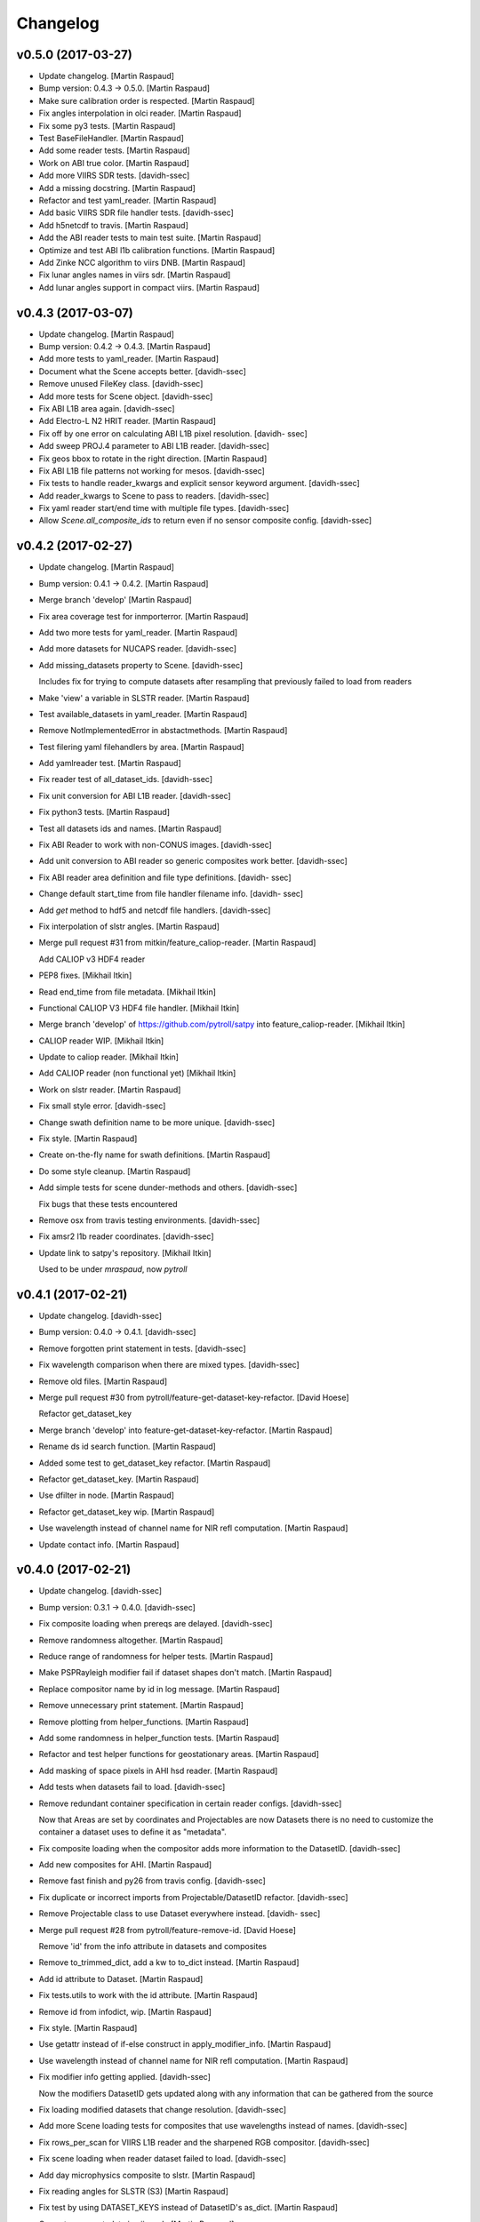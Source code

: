 Changelog
=========


v0.5.0 (2017-03-27)
-------------------
- Update changelog. [Martin Raspaud]
- Bump version: 0.4.3 → 0.5.0. [Martin Raspaud]
- Make sure calibration order is respected. [Martin Raspaud]
- Fix angles interpolation in olci reader. [Martin Raspaud]
- Fix some py3 tests. [Martin Raspaud]
- Test BaseFileHandler. [Martin Raspaud]
- Add some reader tests. [Martin Raspaud]
- Work on ABI true color. [Martin Raspaud]
- Add more VIIRS SDR tests. [davidh-ssec]
- Add a missing docstring. [Martin Raspaud]
- Refactor and test yaml_reader. [Martin Raspaud]
- Add basic VIIRS SDR file handler tests. [davidh-ssec]
- Add h5netcdf to travis. [Martin Raspaud]
- Add the ABI reader tests to main test suite. [Martin Raspaud]
- Optimize and test ABI l1b calibration functions. [Martin Raspaud]
- Add Zinke NCC algorithm to viirs DNB. [Martin Raspaud]
- Fix lunar angles names in viirs sdr. [Martin Raspaud]
- Add lunar angles support in compact viirs. [Martin Raspaud]


v0.4.3 (2017-03-07)
-------------------
- Update changelog. [Martin Raspaud]
- Bump version: 0.4.2 → 0.4.3. [Martin Raspaud]
- Add more tests to yaml_reader. [Martin Raspaud]
- Document what the Scene accepts better. [davidh-ssec]
- Remove unused FileKey class. [davidh-ssec]
- Add more tests for Scene object. [davidh-ssec]
- Fix ABI L1B area again. [davidh-ssec]
- Add Electro-L N2 HRIT reader. [Martin Raspaud]
- Fix off by one error on calculating ABI L1B pixel resolution. [davidh-
  ssec]
- Add sweep PROJ.4 parameter to ABI L1B reader. [davidh-ssec]
- Fix geos bbox to rotate in the right direction. [Martin Raspaud]
- Fix ABI L1B file patterns not working for mesos. [davidh-ssec]
- Fix tests to handle reader_kwargs and explicit sensor keyword
  argument. [davidh-ssec]
- Add reader_kwargs to Scene to pass to readers. [davidh-ssec]
- Fix yaml reader start/end time with multiple file types. [davidh-ssec]
- Allow `Scene.all_composite_ids` to return even if no sensor composite
  config. [davidh-ssec]


v0.4.2 (2017-02-27)
-------------------
- Update changelog. [Martin Raspaud]
- Bump version: 0.4.1 → 0.4.2. [Martin Raspaud]
- Merge branch 'develop' [Martin Raspaud]
- Fix area coverage test for inmporterror. [Martin Raspaud]
- Add two more tests for yaml_reader. [Martin Raspaud]
- Add more datasets for NUCAPS reader. [davidh-ssec]
- Add missing_datasets property to Scene. [davidh-ssec]

  Includes fix for trying to compute datasets after resampling that previously failed to load from readers

- Make 'view' a variable in SLSTR reader. [Martin Raspaud]
- Test available_datasets in yaml_reader. [Martin Raspaud]
- Remove NotImplementedError in abstactmethods. [Martin Raspaud]
- Test filering yaml filehandlers by area. [Martin Raspaud]
- Add yamlreader test. [Martin Raspaud]
- Fix reader test of all_dataset_ids. [davidh-ssec]
- Fix unit conversion for ABI L1B reader. [davidh-ssec]
- Fix python3 tests. [Martin Raspaud]
- Test all datasets ids and names. [Martin Raspaud]
- Fix ABI Reader to work with non-CONUS images. [davidh-ssec]
- Add unit conversion to ABI reader so generic composites work better.
  [davidh-ssec]
- Fix ABI reader area definition and file type definitions. [davidh-
  ssec]
- Change default start_time from file handler filename info. [davidh-
  ssec]
- Add `get` method to hdf5 and netcdf file handlers. [davidh-ssec]
- Fix interpolation of slstr angles. [Martin Raspaud]
- Merge pull request #31 from mitkin/feature_caliop-reader. [Martin
  Raspaud]

  Add CALIOP v3 HDF4 reader
- PEP8 fixes. [Mikhail Itkin]
- Read end_time from file metadata. [Mikhail Itkin]
- Functional CALIOP V3 HDF4 file handler. [Mikhail Itkin]
- Merge branch 'develop' of https://github.com/pytroll/satpy into
  feature_caliop-reader. [Mikhail Itkin]
- CALIOP reader WIP. [Mikhail Itkin]
- Update to caliop reader. [Mikhail Itkin]
- Add CALIOP reader (non functional yet) [Mikhail Itkin]
- Work on slstr reader. [Martin Raspaud]
- Fix small style error. [davidh-ssec]
- Change swath definition name to be more unique. [davidh-ssec]
- Fix style. [Martin Raspaud]
- Create on-the-fly name for swath definitions. [Martin Raspaud]
- Do some style cleanup. [Martin Raspaud]
- Add simple tests for scene dunder-methods and others. [davidh-ssec]

  Fix bugs that these tests encountered

- Remove osx from travis testing environments. [davidh-ssec]
- Fix amsr2 l1b reader coordinates. [davidh-ssec]
- Update link to satpy's repository. [Mikhail Itkin]

  Used to be under `mraspaud`, now `pytroll`


v0.4.1 (2017-02-21)
-------------------
- Update changelog. [davidh-ssec]
- Bump version: 0.4.0 → 0.4.1. [davidh-ssec]
- Remove forgotten print statement in tests. [davidh-ssec]
- Fix wavelength comparison when there are mixed types. [davidh-ssec]
- Remove old files. [Martin Raspaud]
- Merge pull request #30 from pytroll/feature-get-dataset-key-refactor.
  [David Hoese]

  Refactor get_dataset_key
- Merge branch 'develop' into feature-get-dataset-key-refactor. [Martin
  Raspaud]
- Rename ds id search function. [Martin Raspaud]
- Added some test to get_dataset_key refactor. [Martin Raspaud]
- Refactor get_dataset_key. [Martin Raspaud]
- Use dfilter in node. [Martin Raspaud]
- Refactor get_dataset_key wip. [Martin Raspaud]
- Use wavelength instead of channel name for NIR refl computation.
  [Martin Raspaud]
- Update contact info. [Martin Raspaud]


v0.4.0 (2017-02-21)
-------------------
- Update changelog. [davidh-ssec]
- Bump version: 0.3.1 → 0.4.0. [davidh-ssec]
- Fix composite loading when prereqs are delayed. [davidh-ssec]
- Remove randomness altogether. [Martin Raspaud]
- Reduce range of randomness for helper tests. [Martin Raspaud]
- Make PSPRayleigh modifier fail if dataset shapes don't match. [Martin
  Raspaud]
- Replace compositor name by id in log message. [Martin Raspaud]
- Remove unnecessary print statement. [Martin Raspaud]
- Remove plotting from helper_functions. [Martin Raspaud]
- Add some randomness in helper_function tests. [Martin Raspaud]
- Refactor and test helper functions for geostationary areas. [Martin
  Raspaud]
- Add masking of space pixels in AHI hsd reader. [Martin Raspaud]
- Add tests when datasets fail to load. [davidh-ssec]
- Remove redundant container specification in certain reader configs.
  [davidh-ssec]

  Now that Areas are set by coordinates and Projectables are now Datasets there is no need to customize the container a dataset uses to define it as "metadata".

- Fix composite loading when the compositor adds more information to the
  DatasetID. [davidh-ssec]
- Add new composites for AHI. [Martin Raspaud]
- Remove fast finish and py26 from travis config. [davidh-ssec]
- Fix duplicate or incorrect imports from Projectable/DatasetID
  refactor. [davidh-ssec]
- Remove Projectable class to use Dataset everywhere instead. [davidh-
  ssec]
- Merge pull request #28 from pytroll/feature-remove-id. [David Hoese]

  Remove 'id' from the info attribute in datasets and composites
- Remove to_trimmed_dict, add a kw to to_dict instead. [Martin Raspaud]
- Add id attribute to Dataset. [Martin Raspaud]
- Fix tests.utils to work with the id attribute. [Martin Raspaud]
- Remove id from infodict, wip. [Martin Raspaud]
- Fix style. [Martin Raspaud]
- Use getattr instead of if-else construct in apply_modifier_info.
  [Martin Raspaud]
- Use wavelength instead of channel name for NIR refl computation.
  [Martin Raspaud]
- Fix modifier info getting applied. [davidh-ssec]

  Now the modifiers DatasetID gets updated along with any information that can be gathered from the source

- Fix loading modified datasets that change resolution. [davidh-ssec]
- Add more Scene loading tests for composites that use wavelengths
  instead of names. [davidh-ssec]
- Fix rows_per_scan for VIIRS L1B reader and the sharpened RGB
  compositor. [davidh-ssec]
- Fix scene loading when reader dataset failed to load. [davidh-ssec]
- Add day microphysics composite to slstr. [Martin Raspaud]
- Fix reading angles for SLSTR (S3) [Martin Raspaud]
- Fix test by using DATASET_KEYS instead of DatasetID's as_dict. [Martin
  Raspaud]
- Correct some metadata in viirs_sdr. [Martin Raspaud]
- Refactor and test get_dataset_by* [Martin Raspaud]
- Merge pull request #27 from davidh-ssec/develop. [David Hoese]

  Refactor Scene dependency tree
- Add some docstrings to new deptree and compositor handling. [davidh-
  ssec]
- Fix intermittent bug where requested dataset/comp wasn't "kept" after
  loading. [davidh-ssec]

  This would happen when a composite depended on a dataset that was also requested by the user. If the composite was processed first then the dependency wasn't reprocessed, but this was incorrectly not replacing the requested `name` in the wishlist with the new `DatasetID`.

- Add tests for Scene loading. [davidh-ssec]

  Includes a few fixes for bugs that were discovered including choosing the best dataset from a DatasetDict when there are multiple matching Datasets.

- Add very basic Scene loading tests. [davidh-ssec]
- Fix behavior tests for python 3 and composite dependencies. [davidh-
  ssec]
- Move dependency logic to DependencyTree class. [davidh-ssec]
- Fix dependency tree when scene is resampled. [davidh-ssec]
- Refactor compositor loading to better handle modified
  datasets/composites. [davidh-ssec]

  Includes assigning DatasetIDs to every compositor and renaming some missed references to wavelength_range which should be wavelength.

- Fix DatasetID hashability in python 3. [davidh-ssec]

  In python 3 if __eq__ is defined then the object is automatically unhashable. I don't think we should run in to problems with a more flexible __eq__ than the hash function.

- Fix loading composite by DatasetID. [davidh-ssec]

  Includes some clean up of dependency tree, including changes to Node. Also includes adding comparison methods to the DatasetID class

- Fix `available_modifiers` [davidh-ssec]

  Required changes to how a deptree is created. Includes adding name attribute to Node class.

- Refactor name and wavelength comparison functions to top of readers
  module. [davidh-ssec]

  So they can be used outside of DatasetDict

- Added some tests for yaml_reader generic functions. [Martin Raspaud]
- Add true_color_lowres to viirs (no pan sharpening) [Martin Raspaud]
- Provide blue band to psp rayleigh correction. [Martin Raspaud]
- Add MODIS composite config. [Martin Raspaud]
- Add ABI composite config. [Martin Raspaud]
- Cleanup style in yaml_reader. [Martin Raspaud]
- Implement slicing for hrit. [Martin Raspaud]
- Cleanup abi_l1b reader. [Martin Raspaud]
- Allow get_dataset to raise KeyError to signal missing dataset in file.
  [Martin Raspaud]
- Fix geostationary boundingbox. [Martin Raspaud]
- Fill in correct wavelength for olci. [Martin Raspaud]
- Add lon and lan info for hrpt. [Martin Raspaud]
- Remove redundant file opening in hdfeos. [Martin Raspaud]
- Add forgoten unit. [Martin Raspaud]
- Fix wrong standard_name and add "overview" recipe. [Adam.Dybbroe]
- Fix NIRReflectance modifier. [Martin Raspaud]
- Update standard names and mda for hrit_msg. [Martin Raspaud]
- Add another modis filepattern. [Nina.Hakansson]
- Add python 3.6 to travis testing. [davidh-ssec]
- Update travis config to finish as soon as required environments
  finish. [davidh-ssec]
- Fix h5py reading of byte strings on python 3. [davidh-ssec]

  Was handling scalar arrays of str objects, but in python 3 they are bytes objects and weren't detected in the previous condition.

- Cleanup test_yaml_reader.py. [Martin Raspaud]
- Add tests for file selection. [Martin Raspaud]
- Document how to save custom composites. [Martin Raspaud]
- Fix VIIRS L1B reader for reflectances on v1.1+ level 1 processing
  software. [davidh-ssec]
- Fix bug in FileYAMLReader when filenames are provided. [davidh-ssec]
- Add a reader for Sentinel-2 MSI L1C data. [Martin Raspaud]
- Remove unnecessary arguments in sar-c reader. [Martin Raspaud]


v0.3.1 (2017-01-16)
-------------------
- Update changelog. [Martin Raspaud]
- Bump version: 0.3.0 → 0.3.1. [Martin Raspaud]
- Cleanup SAR-C. [Martin Raspaud]
- Add annotations loading for sar-c. [Martin Raspaud]
- Merge pull request #22 from mitkin/feature-sar-geolocation. [Martin
  Raspaud]

  Feature SAFE (Sentinel 1) SAR geolocation
- Refactor coordinates computation. [Mikhail Itkin]

  Refactor changes for pull request #22

- Merge branch 'develop' of https://github.com/mitkin/satpy into
  feature-sar-geolocation. [Mikhail Itkin]
- Make Sentinel 1 (SAFE) reader able to read coordinates. [Mikhail
  Itkin]

  Add latitude and longitude dictionaries to the `sar_c.yaml` reader
  and make the `safe_sar_c.py` reader compute coordinate arrays from
  a collection of GCPs provided in the measurement files.

  NB: each polarization has it's set of longitudes and latitudes.

- Restore reducers to their original values. [Martin Raspaud]
- Add alternatives for true color on ahi. [Martin Raspaud]

  Thanks balt
- Add name to the dataset attributes when writing nc files. [Martin
  Raspaud]
- Improve documentation. [Martin Raspaud]
- Add proper enhancements for nwcsaf images. [Martin Raspaud]
- Refactor hrit msg area def computation. [Martin Raspaud]
- Perform som PEP8 cleanup. [Martin Raspaud]
- Fix nwcsaf reader and its area definition. [Martin Raspaud]
- Merge pull request #21 from mitkin/develop. [David Hoese]

  Mock pyresample.ewa
- Mock pyresample.ewa. [Mikhail Itkin]

  Mock pyresample.ewa to prevent sphinx from importing the module.
- Add NWCSAF MSG nc reader and composites. [Martin Raspaud]
- Add gamma to the sarice composite. [Martin Raspaud]
- Cleanup the sar composite. [Martin Raspaud]
- Add the sar-ice composite. [Martin Raspaud]
- Clean up the safe sar-c reader. [Martin Raspaud]
- Finalize MSG HRIT calibration. [Martin Raspaud]
- Fix abi reader copyright. [Martin Raspaud]
- Refactor yaml_reader's create_filehandlers. [Martin Raspaud]
- Rename function. [Martin Raspaud]
- Add a composite file for slstr. [Martin Raspaud]
- Add a noaa GAC/LAC reader using PyGAC. [Martin Raspaud]
- Implement a mipp-free HRIT reader. [Martin Raspaud]

  WIP, supports only MSG, no calibration yet.
- Concatenate area_def through making new AreaDefinition. [Martin
  Raspaud]

  This makes the concatenation independent of the AreaDefinition
  implementation.
- Allow stacking area_def from bottom-up. [Martin Raspaud]
- Fix yaml_reader testing. [Martin Raspaud]
- Add support for filetype requirements. [Martin Raspaud]
- Remove print statement in slstr reader. [Martin Raspaud]
- Remove deprecated helper functions. [Martin Raspaud]
- Refactor select_files, yaml_reader. [Martin Raspaud]
- Editorials. [Adam.Dybbroe]
- Add coastline overlay capability. [Martin Raspaud]
- Move the Node class to its own module. [Martin Raspaud]
- Initialize angles in epsl1b reader. [Martin Raspaud]
- Add angles reading to eps reader. [Martin Raspaud]


v0.3.0 (2016-12-13)
-------------------
- Update changelog. [Martin Raspaud]
- Bump version: 0.2.1 → 0.3.0. [Martin Raspaud]
- Fix NUCAPS reader to work with latlon datasets. [davidh-ssec]

  This required changing yaml_reader to work with 1D arrays since NUCAPS is all 1D (both swath data and metadata).

- Refactor yaml_reader's load method. [Martin Raspaud]
- Merge branch 'develop' into feature-lonlat-datasets. [Martin Raspaud]
- Fix VIIRS L1B reader to work with xslice/yslice and fix geolocation
  dataset names. [davidh-ssec]
- Fix netcdf wrapper to work better with older and newer versions of
  netcdf4-python. [davidh-ssec]
- Make ahi reader use correct default slicing. [Martin Raspaud]
- Bugfix sliced reading. [Martin Raspaud]
- Put slice(None) as default for reading. [Martin Raspaud]
- Allow readers not supporting slices. [Martin Raspaud]
- Refactor scene's init. [Martin Raspaud]
- Convert nucaps to coordinates. [Martin Raspaud]
- Adapt viirs_l1b to coordinates. [Martin Raspaud]
- Convert omps reader to coordinates. [Martin Raspaud]
- Reinstate viirs_sdr.yaml for coordinates, add standard_names. [Martin
  Raspaud]
- Adapt compact viirs reader to coordinates. [Martin Raspaud]
- Add first version of S1 Sar-c reader. [Martin Raspaud]
- Adapt olci reader to coordinates. [Martin Raspaud]
- Add S3 slstr reader. [Martin Raspaud]
- Add standard_names to hdfeos navigation. [Martin Raspaud]
- Fix epsl1b reader for lon/lat standard_name. [Martin Raspaud]
- Adapt amsr2 reader for coordinates. [Martin Raspaud]
- Fix aapp1b reader. [Martin Raspaud]
- Use standard name for lon and lat identification. [Martin Raspaud]
- Merge branch 'develop' into feature-lonlat-datasets. [Martin Raspaud]

  Conflicts:
  	satpy/readers/ahi_hsd.py

- Area loading for ahi_hsd. [Martin Raspaud]
- Fix python3 syntax incompatibility. [Martin Raspaud]
- Implement area-based loading. [Martin Raspaud]
- Add get_bounding_box for area-based file selection. [Martin Raspaud]
- Fix ahi area extent. [Martin Raspaud]
- Merge remote-tracking branch 'origin/feature-lonlat-datasets' into
  feature-lonlat-datasets. [Martin Raspaud]
- Convert VIIRS SDR reader to coordinates. [davidh-ssec]
- Fix viirs_sdr i bands to work with coordinates. [davidh-ssec]
- Support different path separators in patterns. [Martin Raspaud]
- Move area def loading to its own function. [Martin Raspaud]
- Merge branch 'develop' into feature-lonlat-datasets. [Martin Raspaud]

  Conflicts:
  	satpy/readers/yaml_reader.py
- Merge branch 'develop' into feature-lonlat-datasets. [Martin Raspaud]

  Conflicts:
  	satpy/readers/yaml_reader.py
- Pass down the calibration, polarization and resolution from main load.
  [Martin Raspaud]
- Fix typo in sunzenith correction description. Default is 88 deg, not
  80. [Adam.Dybbroe]
- Fix sun zenith key for caching. [Martin Raspaud]
- Move helper functions to readers directory. [Martin Raspaud]
- Adapt hrpt reader to coordinates. [Martin Raspaud]
- Fix resample to work when the area has no name. [Martin Raspaud]
- Adapt aapp_l1b and hdfeos to coordinates. [Martin Raspaud]
- Change remove arguments from get_area_def signature. [Martin Raspaud]
- Adapt eps_l1b to 'coordinates' [Martin Raspaud]
- Navigation is now handled thru 'coordinates' [Martin Raspaud]

  Here we make longitude and latitudes usual datasets, and the keyword
  called 'coordinates' in the config specifies the coordinates to use for
  the dataset at hand.


v0.2.1 (2016-12-08)
-------------------
- Update changelog. [Martin Raspaud]
- Bump version: 0.2.0 → 0.2.1. [Martin Raspaud]
- Move ghrsst_osisaf.yaml to new location. [Martin Raspaud]
- Remove old mpop legacy files. [Martin Raspaud]
- Move etc to satpy, use package_data for default config files. [Martin
  Raspaud]
- Merge pull request #19 from adybbroe/osisaf_sst_reader. [Martin
  Raspaud]

  Add OSISAF SST GHRSST reader
- Add OSISAF SST GHRSST reader. [Adam.Dybbroe]
- Replace memmap with fromfile in ahi hsd reading. [Martin Raspaud]
- Merge branch 'develop' of github.com:pytroll/satpy into develop.
  [Adam.Dybbroe]
- Merge pull request #18 from northaholic/develop. [Martin Raspaud]

  improve FCI reader readability. fix FCI reader config for WV channels.
- Improve FCI reader readability. fix FCI reader config for WV channels.
  [Sauli Joro]
- Merge pull request #17 from m4sth0/develop. [Martin Raspaud]

  Add MTG LI reader
- Add MTG-LI L2 reader for preliminary test data. [m4sth0]
- Merge branch 'develop' of https://github.com/pytroll/satpy into
  develop. [m4sth0]
- Merge branch 'develop' of https://github.com/pytroll/satpy into
  develop. [m4sth0]
- Solve compatibility problem with older netCDF4 versions.
  [Adam.Dybbroe]
- Fix style in abi reader. [Martin Raspaud]
- Add ABI reader + YAML. [Guido Della Bruna]
- Merge pull request #15 from m4sth0/develop. [Martin Raspaud]

  Develop
- Merge branch 'develop' of https://github.com/pytroll/satpy into
  develop. [m4sth0]
- Fixed FCI channel calibration method. [m4sth0]
- Fix VIIRS L1B moon illumination fraction for L1B v2.0. [davidh-ssec]

  In NASA Level 1 software version <2.0 the fraction was a global attribute, now in v2.0 it is a per-pixel swath variable

- Fix DNB SZA and LZA naming to match viirs composite configs. [davidh-
  ssec]
- Fix start_time/end_time creation in Scene when no readers found.
  [davidh-ssec]
- Merge pull request #14 from m4sth0/develop. [Martin Raspaud]

  Add calibration functions for FCI
- Add calibration functions for FCI. [m4sth0]
- Bugfix. [Adam.Dybbroe]
- Bugfix. [Adam.Dybbroe]
- Editorial pep8/pylint. [Adam.Dybbroe]
- Merge pull request #13 from m4sth0/develop. [Martin Raspaud]

  Add MTG-FCI Level 1C netCDF reader
- Add MTG-FCI Level 1C netCDF reader The test dataset from EUMETSAT for
  the FCI Level 1C Format Familiarisation is used to implement the
  reader in satpy. Limitations due to missing meta data for satellite
  georeferencing and calibration. [m4sth0]
- Pass down the calibration, polarization and resolution from main load.
  [Martin Raspaud]
- Fix typo in sunzenith correction description. Default is 88 deg, not
  80. [Adam.Dybbroe]
- Move helper functions to readers directory. [Martin Raspaud]
- Fix Scene sensor metadata when it is a string instead of a list.
  [davidh-ssec]
- Fix start_time/end_time properties on Scene object after resampling.
  [davidh-ssec]

  These properties were dependent on scn.readers which doesn't exist after resampling creates a new "copy" of the original Scene. Now these values are part of the metadata in .info and set on init.

- Replace errors with warnings when loading dependencies. [davidh-ssec]


v0.2.0 (2016-11-21)
-------------------

Fix
~~~
- Bugfix: converted MSG products should be saveable. [Martin Raspaud]
- Bugfix: satellite name in msg_hdf now supports missing number. [Martin
  Raspaud]
- Bugfix: misspelling. [Martin Raspaud]
- Bugfix: mipp_xrit: do not crash on unknown channels, just warn and
  skip. [Martin Raspaud]
- Bugfix: changed reference from composites.cfg to
  composites/generic.cfg. [Martin Raspaud]
- Bugfix: works now for file auto discovery. [Martin Raspaud]
- Bugfix: get_filename wants a reader_instance and cleanup. [Martin
  Raspaud]
- Bugfix: setup.py includes now eps xml format description. [Martin
  Raspaud]
- Close all h5files in viirs_sdr, not only the last one.
  [Martin.Raspaud]
- Bugfix: close h5 files when done. [Martin Raspaud]

  Prior to h5py 3.0, the h5 files open with h5py are not closed upon
  deletion, so we have to do it ourselves...
- Bugfix: area.id doesn't exist, use area.area_id. [Martin Raspaud]
- Bugfix: return when each file has been loaded independently. [Martin
  Raspaud]
- Bugfix: Do not crash on multiple non-nwc files. [Martin Raspaud]
- Bugfix: check start and end times from loaded channels only. [Martin
  Raspaud]
- Bugfix: viirs start and end times not relying on non-existant channels
  anymore. [Martin Raspaud]
- Bugfix: type() doesn't support unicode, cast to str. [Martin Raspaud]
- Bugfix: allow more than one "-" in section names. [Martin Raspaud]
- Bugfix: read aqua/terra orbit number from file only if not already
  defined. [Martin Raspaud]
- Bugfix: fixed unittest case for wavelengths as lists. [Martin Raspaud]
- Bugfix: remove deprecated mviri testcases. [Martin Raspaud]
- Bugfix: backward compatibility with netcdf files. [Martin Raspaud]
- Bugfix: removed the old mviri compositer. [Martin Raspaud]
- Bugfix: When assembling, keep track of object, not just lon/lats.
  [Martin Raspaud]
- Bugfix: assembling scenes would unmask some lon/lats... [Martin
  Raspaud]
- Bugfix: handling of channels with different resolutions in
  assemble_segments. [Martin Raspaud]
- Bugfix: Runner crashed if called with an area not in product list.
  [Martin Raspaud]
- Bugfix: the nwcsaf_pps reader was crashing if no file was found...
  [Martin Raspaud]
- Bugfix: pynav is not working in some cases, replace with pyorbital.
  [Martin Raspaud]
- Bugfix: can now add overlay in monochromatic images. [Martin Raspaud]
- Bugfix: swath scene projection takes forever from the second time.
  [Martin Raspaud]

  The swath scene, when projected more than once would recompute the nearest neighbours for every channel.

- Bugfix: importing geotiepoints. [Martin Raspaud]
- Bugfix: hdfeos was not eumetcast compliant :( [Martin Raspaud]
- Bugfix: Do not raise exception on loading failure (nwcsaf_pps) [Martin
  Raspaud]
- Bugfix: fixed misc bugs. [Martin Raspaud]
- Bugfix: comparing directories with samefile is better than ==. [Martin
  Raspaud]
- Bugfix: updating old eps_l1b interface. [Martin Raspaud]
- Bugfix: Fixed typo in gatherer. [Martin Raspaud]
- Bugfix: taking satscene.area into consideration for get_lonlat.
  [Martin Raspaud]
- Bugfix: mipp required version to 0.6.0. [Martin Raspaud]
- Bugfix: updating unittest and setup for new mipp release. [Martin
  Raspaud]
- Bugfix: for eps l1b, get_lonlat did not return coherent values since
  the introduction of pyresample. [Martin Raspaud]
- Bugfix: mipp to mipp_xrit namechange. [Martin Raspaud]
- Bugfix: better detection of needed channels in aapp1b. [Martin
  Raspaud]
- Bugfix: support for other platforms. [Martin Raspaud]
- Bugfix: Support python 2.4 in mipp plugin. [Martin Raspaud]
- Bugfix: masked arrays should be conserved by scene.__setitem__ [Martin
  Raspaud]
- Bugfix: Don't make area and time_slot static in compositer. [Martin
  Raspaud]
- Bugfix: reinit channels_to_load and messages for no loading. [Martin
  Raspaud]

  - When the loading process is interrupted, the channels_to_load attribute was not reinitialized.
  - Added a message when loading for a given level did not load anything.

- Bugfix: Give an informative message when area is missing for msg's hdf
  reader. [Martin Raspaud]
- Bugfix: update satpos file retrieval for hrpt and eps1a. [Martin
  Raspaud]
- Bugfix: fixed unittests for new plugin system. [Martin Raspaud]
- Bugfix: Do not load plugins automatically... [Martin Raspaud]
- Bugfix: satellite vs satname again. [Martin Raspaud]
- Bugfix: don't crash if msg hdf can't be loaded. [Martin Raspaud]
- Bugfix: project now chooses mode automatically by default. [Martin
  Raspaud]
- Bugfix: eps_avhrr adapted to new plugin format. [Martin Raspaud]
- Bugfix: loading in msg_hdf adapted to new plugin system. [Martin
  Raspaud]
- Bugfix: loading plugins should fail on any exception. [Martin Raspaud]
- Bugfix: stupid syntax error. [Martin Raspaud]
- Bugfix: mistook satname for satellite. [Martin Raspaud]
- Bugfix: move to jenkins. [Martin Raspaud]
- Bugfix: affecting area to channel_image. [Martin Raspaud]
- Bugfix: Better handling of alpha channel. [Martin Raspaud]
- Bugfix: filewatcher would wait a long time if no new file has come.
  [Martin Raspaud]
- Bugfix: netcdf saving didn't record lat and lon correctly. [Martin
  Raspaud]
- Bugfix: netcdf saving didn't work if only one value was available.
  [Martin Raspaud]
- Bugfix: test_mipp had invalid proj parameters. [Martin Raspaud]
- Bugfix: satellite vs satname again. [Martin Raspaud]
- Bugfix: project now chooses mode automatically by default. [Martin
  Raspaud]
- Bugfix: move to jenkins. [Martin Raspaud]
- Bugfix: fixed unit test for projector reflecting the new mode
  handling. [Martin Raspaud]
- Bugfix: fixed None mode problem in projector. [Martin Raspaud]
- Bugfix: The default projecting mode now take into account the types of
  the in and out areas. [Martin Raspaud]
- Bugfix: forgot the argument to wait in filewatcher. [Martin Raspaud]
- Bugfix: tags and gdal_options were class attributes, they should be
  instance attributes. [Martin Raspaud]
- Bugfix: 0 reflectances were masked in aapp1b loader. [Martin Raspaud]
- Bugfix: corrected parallax values as no_data in msg products reading.
  [Martin Raspaud]
- Bugfix: tags and gdal_options were class attributes, they should be
  instance attributes. [Martin Raspaud]
- Bugfix: Compatibility with nordrad was broken. [Martin Raspaud]
- Bugfix: forgot the argument to wait in filewatcher. [Martin Raspaud]
- Bugfix: forgot strptime = datetime.strptime when python > 2.5. [Martin
  Raspaud]
- Bugfix: corrected parallax values as no_data in msg products reading.
  [Martin Raspaud]
- Bugfix: individual channel areas are preserved when assembled
  together. [Martin Raspaud]
- Bugfix: cleanup tmp directory when convertion to lvl 1b is done.
  [Martin Raspaud]
- Bugfix: remove hardcoded pathes in hrpt and eps lvl 1a. [Martin
  Raspaud]
- Bugfix: use mpop's main config path. [Martin Raspaud]
- Bugfix: added python 2.4 compatibility. [Martin Raspaud]
- Bugfix: allow all masked array as channel data. [Martin Raspaud]
- Better support for channel-bound areas. [Martin Raspaud]
- Bugfix: 0 reflectances were masked in aapp1b loader. [Martin Raspaud]
- Bugfix: tags and gdal_options were class attributes, they should be
  instance attributes. [Martin Raspaud]
- Bugfix: error checking on area_extent for loading. [Martin Raspaud]
- Bugfix: non loaded channels should not induce computation of
  projection. [Martin Raspaud]
- Bugfix: thin modis didn't like area extent and was locked in 2010...
  [Martin Raspaud]
- Bugfix: Compatibility with nordrad was broken. [Martin Raspaud]
- Bugfix: fixed matching in git command for version numbering. [Martin
  Raspaud]
- Bugfix: Negative temperatures (in K) should not be valid data when
  reading aapp1b files. [Martin Raspaud]
- Bugfix: remove hudson from tags when getting version. [Martin Raspaud]
- Bugfix: fixed hdf inconstistencies with the old pyhl reading of msg
  ctype and ctth files. [Martin Raspaud]
- Bugfix: Updated code and tests to validate unittests. [Martin Raspaud]
- Bugfix: data reloaded even if the load_again flag was False. [Martin
  Raspaud]
- Bugfix: updated tests for disapearance of avhrr.py. [Martin Raspaud]
- Bugfix: access to CompositerClass would fail if using the old
  interface. [Martin Raspaud]
- Bugfix: typesize for msg's ctth didn't please pps... [Martin Raspaud]
- Bugfix: fixed data format (uint8) in msg_hdf. [Martin Raspaud]
- Bugfix: wrong and forgotten instanciations. [Martin Raspaud]
- Bugfix: crashing on missing channels in mipp loading. [Martin Raspaud]
- Bugfix: forgot to pass along area_extent in mipp loader. [Martin
  Raspaud]
- Bugfix: fixing integration test (duck typing). [Martin Raspaud]
- Bugfix: pyresample.geometry is loaded lazily for area building.
  [Martin Raspaud]
- Bugfix: Updated unit tests. [Martin Raspaud]
- Bugfix: Last change introduced empty channel list for meteosat 09.
  [Martin Raspaud]
- Bugfix: Last change introduced empty channel list for meteosat 09.
  [Martin Raspaud]
- Bugfix: update unittests for new internal implementation. [Martin
  Raspaud]
- Bugfix: compression argument was wrong in
  satelliteinstrumentscene.save. [Martin Raspaud]
- Bugfix: adapted mpop to new equality operation in pyresample. [Martin
  Raspaud]
- Bugfix: More robust config reading in projector and test_projector.
  [Martin Raspaud]
- Bugfix: updated the msg_hrit (nwclib based) reader. [Martin Raspaud]
- Bugfix: swath processing was broken, now fixed. [Martin Raspaud]
- Bugfix: corrected the smaller msg globe area. [Martin Raspaud]
- Bugfix: Erraneous assumption on the position of the 0,0 lon lat in the
  seviri frame led to many wrong things. [Martin Raspaud]
- Bugfix: introduced bugs in with last changes. [Martin Raspaud]
- Bugfix: new area extent for EuropeCanary. [Martin Raspaud]
- Bugfix: Updated setup.py to new structure. [Martin Raspaud]
- Bugfix: updated integration test to new structure. [Martin Raspaud]
- Bugfix: more verbose crashing when building extensions. [Martin
  Raspaud]
- Bugfix: corrected EuropeCanary region. [Martin Raspaud]
- Bugfix: made missing areas message in projector more informative
  (includes missing area name). [Martin Raspaud]
- Bugfix: Added missing import in test_pp_core. [Martin Raspaud]
- Bugfix: fixing missing import in test_scene. [Martin Raspaud]
- Bugfix: geotiff images were all saved with the wgs84 ellipsoid even
  when another was specified... [Martin Raspaud]
- Bugfix: Corrected the formulas for area_extend computation in geos
  view. [Martin Raspaud]
- Bugfix: satellite number in cf proxy must be an int. Added also
  instrument_name. [Martin Raspaud]
- Bugfix: Erraneous on the fly area building. [Martin Raspaud]
- Bugfix: geo_image: gdal_options and tags where [] and {} by default,
  which is dangerous. [Martin Raspaud]
- Bugfix: Support for new namespace for osr. [Martin Raspaud]
- Bugfix: remove dubble test in test_channel. [Martin Raspaud]
- Bugfix: showing channels couldn't handle masked arrays. [Martin
  Raspaud]
- Bugfix: Scen tests where wrong in project. [Martin Raspaud]
- Bugfix: when loading only CTTH or CloudType, the region name was not
  defined. [Martin Raspaud]
- Bugfix: in test_channel, Channel constructor needs an argument.
  [Martin Raspaud]
- Bugfix: in test_cmp, tested GenericChannel instead of Channel. [Martin
  Raspaud]
- Bugfix: Test case for channel initialization expected the wrong error
  when wavelength argument was of the wrong size. [Martin Raspaud]
- Bugfix: Added length check for "wavelength" channel init argument.
  [Martin Raspaud]
- Bugfix: test case for channel resolution did not follow previous patch
  allowing real resolutions. [Martin Raspaud]
- Bugfix: thin modis lon/lat are now masked arrays. [Martin Raspaud]
- Bugfix: in channel constructor, wavelength triplet was not correctly
  checked for type. [Martin Raspaud]

  Just min wavelength was check three times.


Other
~~~~~
- Update changelog. [Martin Raspaud]
- Bump version: 0.1.0 → 0.2.0. [Martin Raspaud]
- Fix version number. [Martin Raspaud]
- Do not fill lon and lat masks with random values. [Martin Raspaud]
- Fix AHI reading for new rayleigh correction. [Martin Raspaud]
- Add some modifiers for AHI. [Martin Raspaud]
- Adjust to requesting rayleigh correction by wavelength. [Martin
  Raspaud]
- Add rayleigh modifier to visir. [Martin Raspaud]
- Add angles reading to nc_olci. [Martin Raspaud]
- Add pyspectral's generic rayleigh correction. [Martin Raspaud]
- Fix cosmetics in scene.py. [Martin Raspaud]
- Remove memmap from eps_l1b, use fromfile instead. [Martin Raspaud]

  This was triggering a `Too many open files` error since the memmap was
  called for every scanline.
- Fix loading for datasets with no navigation. [Martin Raspaud]
- Read start and end time from filename for eps_l1b. [Martin Raspaud]

  This avoids opening every file just for time checks.
- Rename file handler's get_area to get_lonlats. [davidh-ssec]

  There is now a get_area_def and get_lonlats method on individual file handlers

- Fix start/end/area parameters in FileYAMLReader. [davidh-ssec]
- Move start_time, end_time, area parameters to reader init instead of
  load. [davidh-ssec]

  Scenes do not change start_time, end_time, area after init so neither should readers. Same treatment is probably needed for 'sensors'.

- Fix avhrr reading. [Martin Raspaud]
- Add amsr2 composite config file. [Martin Raspaud]
- Adjust OLCI reader for reflectance calibration. [Martin Raspaud]
- Delete old reader .cfg config files that are no longer used. [davidh-
  ssec]
- Add forgotten OMPS yaml file. [davidh-ssec]
- Convert OMPS reader from .cfg/INI to YAML. [davidh-ssec]
- Provide better warning message when specified reader can't be found.
  [davidh-ssec]
- Clean up class declarations in viirs l1b yaml. [davidh-ssec]
- Fix VIIRS L1B inplace loading. [davidh-ssec]
- Remove duplicate units definition in nucaps reader. [davidh-ssec]
- Add standard_name and units to nucaps reader. [davidh-ssec]
- Convert nucaps reader to yaml. [davidh-ssec]
- Remove `dskey` from reader dataset ID dictionary. [davidh-ssec]

  The section name for each dataset was not used except to uniquely identify one dataset 'variation' from another similar dataset. For example you could technically have two sections for each calibration of a single dataset. YAML would require a different section name for each of these, but it is not used inside of satpy's readers because the `name` and DatasetID are used for that purpose.

- Rename 'navigation' section in reader configs to 'navigations'
  [davidh-ssec]

  More consistent and grammatically correct with file_types and datasets

- Rename 'corrector' and 'correction' modifiers to 'corrected' [davidh-
  ssec]

  Modifier names are applied to DatasetIDs so it was decided that 'corrected' may sound better in the majority of cases than 'corrector'.

- Add .info dictionary to SwathDefinition created by YAML Reader.
  [davidh-ssec]
- Fix standard_name of natural_color composite for VIIRS. [davidh-ssec]
- Add ratio sharpened natural color for VIIRS. [davidh-ssec]
- Rename VIIRSSharpTrueColor to RatioSharpenedRGB. [davidh-ssec]

  This includes making the ratio sharpened true color the default for VIIRS under the name 'true_color'

- Fix tuple expansion in sunz corrector. [davidh-ssec]
- Rename I and DNB angle datasets to reflect M band naming. [davidh-
  ssec]
- Allow including directories in file patterns. [Martin Raspaud]
- Add navigation to olci reader. [Martin Raspaud]
- Add support for OLCI format reading. [Martin Raspaud]
- Cleanup SunZenithCorrector. [Martin Raspaud]
- Remove some TODOs. [Martin Raspaud]
- Fix some seviri composites. [Martin Raspaud]
- Add mipp config file for MSG3. [Martin Raspaud]

  This is needed by mipp when the mipp_hrit reader is used.
- Remove `if True` from viirs sharp true color. [davidh-ssec]
- Fix small bug in scene when dataset isn't found in a reader. [davidh-
  ssec]
- Update VIIRS sharpened true color to be more flexible when upsampling.
  [davidh-ssec]
- Refactor composite config loading to allow interdependent modifiers.
  [Martin Raspaud]
- Add configuration files for HRIT H8 loading. [Martin Raspaud]
- Pass platform_name to mipp for prologue-less hrit formats. [Martin
  Raspaud]
- Provide satellite position information on load (HSD) [Martin Raspaud]
- Put AHI HSD reflectances in % [Martin Raspaud]

  They were between 0 and 1 by default
- Fix AHI HSD nav dtype. [Martin Raspaud]

  lon ssp and lat ssp where swaped
- Adjust correct standard names for seviri calibration. [Martin Raspaud]
- Fix Seviri CO2 correction buggy yaml def. [Martin Raspaud]
- Fix sunz corrector with different resolutions. [davidh-ssec]

  Includes fix to make sure composites from user-land will overwrite builtin composites.

- Update VIIRS L1B LUT variable path construction to be more flexible.
  [davidh-ssec]
- Add recursive dict updating to yaml reader configs. [davidh-ssec]

  Before this only the top level values would be updated as a whole which wasn't really the intended function of having multiple config files.

- Fix coords2area_def with rounding of x and y sizes. [Martin Raspaud]
- Fix cos zen normalisation (do not use datetime64) [Martin Raspaud]
- Fix start and end time format to use datetime.datetime. [Martin
  Raspaud]
- Add IMAPP file patterns to HDFEOS L1B reader. [davidh-ssec]
- Fix hdfeos_l1b due to missing get_area_def method. [davidh-ssec]

  The HDFEOS file handlers weren't inheriting the proper base classes

- Add sunz_corrector modifier to viirs_sdr reader. [davidh-ssec]
- Fix available_dataset_names when multiple file types are involved.
  [davidh-ssec]

  Also includes a clean up of the available_dataset_names by not providing duplicates (from multiple calibrations and resolutions)

- Allow multiple file types in yaml reader. [davidh-ssec]
- Add VIIRS SDR M-band angles and DNB angles. [davidh-ssec]
- Add VIIRS SDR reader back in [WIP] [davidh-ssec]

  I've added all the M and I bands, but need to add DNB and the various angle measurements that we use a lot. Also need to add the functionality to load/find the geolocation files from the content in the data files.

- Add reader_name and composites keywords to all/available_dataset_names
  methods. [davidh-ssec]
- Fix available_dataset_ids and all_dataset_ids methods. [davidh-ssec]

  There are not `(all/available)_dataset_(ids/names)` methods on the Scene object. Includes a fix for available composites.

- Fix multiple load calls in Scene. [davidh-ssec]

  This isn't technically a supported feature, but it was a simple fix to get it to work for my case.

- Fix compositor loading when optional_prerequisites are more than a
  name. [davidh-ssec]
- Update coord2area_def to be in sync with the mpop version. [Martin
  Raspaud]
- Fix seviri.yaml for new prerequisite syntax. [Martin Raspaud]
- Fix EPSG info in geotiffs. [Martin Raspaud]
- Adjust crefl for python 3 compatibility. [Martin Raspaud]
- Merge branch 'new_prereq_syntax' into feature-yaml. [Martin Raspaud]

  Conflicts:
  	etc/composites/viirs.yaml
  	etc/composites/visir.yaml
  	satpy/composites/__init__.py
  	satpy/scene.py
- Add support for new prerequisite syntax. [Martin Raspaud]
- Got VIIRS L1B True color working. [davidh-ssec]

  Still need work on sharpened true color when I01 is used for ratio sharpening.

- Remove unneeded quotes for python names in yaml files. [Martin
  Raspaud]
- Merge branch 'feature-ahi-no-navigation' into feature-yaml. [Martin
  Raspaud]

  Conflicts:
  	etc/composites/viirs.yaml
  	satpy/readers/yaml_reader.py
- Add viirs composites. [Martin Raspaud]
- Fix the area_def concatenation. [Martin Raspaud]
- Mask nan in ir calibration for ahi hsd. [Martin Raspaud]
- Fix out of place loading, by not using a shuttle. [Martin Raspaud]
- Make get_area_def a default method of file_handlers. [Martin Raspaud]
- Allow file handler to provide area defs instead of swath. [Martin
  Raspaud]

  This is enabled by implementing the `get_area_def` method in the file
  handler.
- Optimize AHI reading using inplace loading. [Martin Raspaud]

  Navigation is switched off for now.
- Allow area loading for the data file handlers. [Martin Raspaud]
- Use a named tuple to pass both data, mask and info dict for inplace
  loading. [Martin Raspaud]
- Fix AreaID name to AreaID. [Martin Raspaud]
- Fix AreaID name to AreaID. [Martin Raspaud]
- Add moon illumination fraction and DNB enhancements for VIIRS.
  [davidh-ssec]

  MIF needed some edits to how the reader works since it returns a Dataset (no associated navigation)

- Add other basic datasets to VIIRS L1B. [davidh-ssec]

  I only had I01 and I04 for testing, not has all I, M, and DNB datasets.

- Add enhancements configuration directory to the setup.py data_files.
  [davidh-ssec]
- Complete AHI HSD reader. [Martin Raspaud]
- Fix missing dependency and python3 compatibility in ahi_hsd. [Martin
  Raspaud]
- Add skeleton for Himawari AHI reading. [Martin Raspaud]
- Add a NIR reflectance modifier using pyspectral. [Martin Raspaud]
- Add some metadata to projectables in viirs compact. [Martin Raspaud]
- Fix optional prerequisites loading. [Martin Raspaud]
- Raise an IncompatibleArea exception on RGBCompositor. [Martin Raspaud]
- Look for local files even if base_dir and filenames are missing.
  [Martin Raspaud]
- Allow empty scene creation when neither filenames nor base_dir is
  provided. [Martin Raspaud]
- Handle incompatible areas when reading composites. [Martin Raspaud]
- Remove dead code. [Martin Raspaud]
- Add debug information in viirs compact. [Martin Raspaud]
- Get dataset key from calibration in correct order. [Martin Raspaud]
- Raise exception when no files are found. [Martin Raspaud]
- Add DNB to viirs compact. [Martin Raspaud]
- Remove old mpop legacy files. [Martin Raspaud]
- Make viirs_compact python 3 compatible. [Martin Raspaud]
- Move xmlformat.py to the readers directory, and remove a print
  statement. [Martin Raspaud]
- Fix EPSG projection definition saving to geotiff. [Martin Raspaud]
- Remove python 3 incompatible syntax (Tuple Parameter Unpacking)
  [Martin Raspaud]
- Fix crefl further to lower memory consumption. [Martin Raspaud]
- Avoid raising an error when no files are found. [Martin Raspaud]

  Instead, a warning is logged.
- Remove unused code from readers/__init__.py. [Martin Raspaud]
- Cleanup style. [Martin Raspaud]
- Fix unittests. [Martin Raspaud]
- Deactivate viirssdr testing while migrating to yaml. [Martin Raspaud]
- Refactor parts of compact viirs reader. [Martin Raspaud]
- Optimize memory for crefl computation. [Martin Raspaud]
- Allow sunz corrector to be provided the sunz angles. [Martin Raspaud]
- Make chained modifiers work. [Martin Raspaud]
- Cleanup style. [Martin Raspaud]
- Add a crefl modifier for viirs. [Martin Raspaud]
- Add loading of sun-satellite/sensor viewing angles to aapp-l1b reader.
  [Adam.Dybbroe]
- Add sensor/solar angles loading to compact viirs reader. [Martin
  Raspaud]
- Allow modifier or composites sections to be missing from config.
  [Martin Raspaud]
- Fix some composites. [Martin Raspaud]
- Port VIIRS Compact M-bands to yaml. [Martin Raspaud]
- Add modifiers feature. [Martin Raspaud]

  Now modifiers can be added to the prerequisites as dictionnaries.
- Add standard_names to channels in mipp_xrit. [Martin Raspaud]
- Add a NC4/CF writer. [Martin Raspaud]
- Use YAML instead of CFG for composites. [Martin Raspaud]
- Rename wavelength_range to wavelength in reader configs. [davidh-ssec]

  Also rewrote other yaml configs to use new dict identifiers

- Add YAML based VIIRS L1B reader (I01 and I04 only) [davidh-ssec]
- Allow dict identifiers in reader's datasets config. [davidh-ssec]

  Some metadata (standard_name, units, etc) are dependent on the calibration, resolution, or other identifying piece of info. Now these make it easier to fully identify a dataset and the multiple ways it may exist. This commit also includes small fixes for how `get_shape` is called and fixes for the netcdf4 handler to match past changes.

- Fix numpy warnings when assigning to masked arrays. [davidh-ssec]
- Add pyyaml to setup.py requires. [davidh-ssec]
- Make base file handler and abstract base class. [davidh-ssec]

  Also changed start_time and end_time to properties of the file handlers

- Make AbstractYAMLReader an actual ABCMeta abstract class. [davidh-
  ssec]
- Fix ReaderFinder when all provided filenames have been found. [davidh-
  ssec]

  Also fixed mipp_xrit reader which was providing the set of files that matched rather than the set of files that didn't match. Added start and end time to the xrit reader too.

- Rename YAMLBasedReader to FileYAMLReader. [davidh-ssec]

  As in it is a YAML Based Reader that accepts files where a dataset is not separated among multiple files.

- Merge remote-tracking branch 'origin/feature-yaml' into feature-yaml.
  [davidh-ssec]
- Port EPS l1b reader to yaml. [Martin Raspaud]
- Combine areas also in combine_info. [Martin Raspaud]
- Port mipp xrit reader to yaml. [Martin Raspaud]
- Split YAMLBasedReader to accomodate for derivatives. [Martin Raspaud]

  Some file formats split a dataset on multiple files, a situation which is
  not covered by the YAMLBasedReader. Some parts of the class being still
  valid in this situation, we split the class to avoid code duplication,
  using subclassing instead.
- Add hrpt reader. [Martin Raspaud]
- Change AMSR2 L1B reader config to be 2 spaces instead of 4. [davidh-
  ssec]
- Remove uncommented blank likes from scene header. [Martin Raspaud]
- Allow filenames to be an empty set and still look for files. [Martin
  Raspaud]
- Reorganize imports in mipp reader. [Martin Raspaud]
- Beautify resample.py. [Martin Raspaud]
- Use uncertainty flags to mask erroneous data. [Martin Raspaud]
- Optimize the loading by caching 3b flag. [Martin Raspaud]
- Stack the projectable keeping the mask. [Martin Raspaud]
- Avoid datasets from being requested multiple times. [Martin Raspaud]
- Fix aapp1b to work again. [Martin Raspaud]
- Use area ids to carry navigation needs. [Martin Raspaud]
- Get the hdfeos_l1b reader to work again. [Martin Raspaud]
- Add yaml files to setup.py included data files. [davidh-ssec]
- Move start/end/area filtering to reader init. [davidh-ssec]

  This includes moving file handler opening to the `select_files` method.

- Add combine_info method to base file handlers. [davidh-ssec]

  I needed a way to let file handlers (written by reader developers) to have control over how extra metadata is combined among all of the "joined" datasets of a swath. This should probably be a classmethod, but I worry that may complicate customization and there is always a chance that instance variables may control this behavior.

- Add more AMSR2 metadata to loaded datasets. [davidh-ssec]
- Change exception to warning when navigation information can't be
  loaded. [davidh-ssec]
- Move reader check to earlier in the file selection process. [davidh-
  ssec]

  The code was looking through each reader config file, instantiating each one, then running the `select_files` method only to return right away when the instantiated reader's name didn't equal the user's requested reader. This was a lot of wasted processing and will get worse with every new reader that's added.

- Rename amsr2 reader to amsr2_l1b. [davidh-ssec]
- Add AMSR2 36.5 channel. [davidh-ssec]
- Fix reader finder so it returns when not asked for anything. [davidh-
  ssec]

  Resampling in the Scene object requires making an empty Scene. There was an exception being raised because the reader finder was trying to search for files in path `None`.

- Add initial AMSR2 L1B reader (yaml) [davidh-ssec]
- Make lons/lats for SwathDefinition in to masked arrays. [davidh-ssec]
- Rewrite the yaml based reader loading methods. [davidh-ssec]

  Lightly tested.

- Rename utility file handlers and moved base file handlers to new
  module. [davidh-ssec]

  The base file handlers being in yaml_reader could potentially cause a circular dependency. The YAML Reader loads a file handler which subclasses one of the base handlers which are in the same module as the yaml reader.

- Fix filename_info name in file handler. [davidh-ssec]

  Oops

- Pass filename info to each file handler. [davidh-ssec]

  There is a lot of information collected while parsing filenames that wasn't being passed to file handlers, now it is. This commit also includes renaming the generic file handler's (hdf5, netcdf) data cache to `file_content` because `metadata` was too generic IMO.

- Finish merge of develop to yaml branch. [davidh-ssec]

  Starting merging develop and a few things didn't make it all the way over cleanly

- Remove redundant log message. [davidh-ssec]
- Fix reader keyword argument name change. [davidh-ssec]

  Also raise an exception if no readers are created

- Merge branch 'develop' into feature-yaml-amsr2. [davidh-ssec]

  # Conflicts:
  #	etc/readers/aapp_l1b.yaml
  #	satpy/readers/__init__.py
  #	satpy/readers/aapp_l1b.py
  #	satpy/scene.py

- Add OMPS so2_trm dataset. [davidh-ssec]
- Rename "scaling_factors" to "factor" in reader configuration. [davidh-
  ssec]
- Merge branch 'feature-omps-reader' into develop. [davidh-ssec]
- Add simple OMPS EDR Reader. [davidh-ssec]
- Clean up various reader methods. [davidh-ssec]

  In preparation for OMPS reader

- Move HDF5 file wrapper to new hdf5_utils.py. [davidh-ssec]
- Add the multiscene module to combine satellite datasets. [Martin
  Raspaud]

  The multiscene class adds the possibility to blend different datasets
  together, given a blend function.
- Add a test yaml-based reader for aapp1b. [Martin Raspaud]
- Fix manually added datasets not being resampled. [davidh-ssec]
- Merge pull request #8 from davidh-ssec/feature-ewa-resampling. [David
  Hoese]

  Feature ewa resampling
- Update EWA resampler to use new wrapper functions from pyresample.
  [davidh-ssec]
- Move resample import in resample tests. [davidh-ssec]

  The resample module import now happens inside the test so only the resample tests fail instead of halting all unittests.

- Fix resample test from moved resample import. [davidh-ssec]

  The 'resample' method imported at the top of projectable.py was moved to inside the resample method to avoid circular imports. The resample tests were still patching the global import. Now they modify the original function. I also imported unittest2 in a few modules to be more consistent.

- Fix bug in EWA output array shape. [davidh-ssec]
- Add initial EWA resampler. [davidh-ssec]
- Move resample imports in Projectable to avoid circular imports.
  [davidh-ssec]
- Rename `reader_name` scene keyword to `reader` [davidh-ssec]

  Also make it possible to pass an instance of a reader or reader-like class. Renaming is similar to how `save_datasets` takes a `writer` keyword.

- Fix loading aggregated viirs sdr metadata. [davidh-ssec]

  Aggregated VIIRS SDR files have multiple `Gran_0` groups with certain attributes and data, like G-Ring information. Loading these in a simple way is a little more complex than the normal variable load and required adding a new metadata join method.

- Refix reader_info reference in yaml base reader. [davidh-ssec]

  This fix got reverted in the last commit for some reason

- Add support for modis l1b data. [Martin Raspaud]
- Edit the wishlist only when needed. [Martin Raspaud]
- Add MODIS l1b reader, no geolocation for now. [Martin Raspaud]
- Assign right files to the reader. [Martin Raspaud]

  No matching of file was done, resulting in assigning all found files to all
  readers.
- Fix reader_info reference in yaml base reader. [davidh-ssec]
- Keep channels in the wishlist when necessary. [Martin Raspaud]

  Due to the creation of a DatasetID for each dataset key, the wishlist
  wasn't matching the actual ids of the datasets.
- Adapt reading to yaml reader way. [Martin Raspaud]

  Since there is more delegating of tasks to the reader, the reading has to
  be adapted.
- Cleanup using pep8. [Martin Raspaud]
- Allow yaml files as config files. [Martin Raspaud]
- Add the dependency tree based reading. [Martin Raspaud]
- Update the yamlbased aapp reader. [Martin Raspaud]
- Move the hdfeos reader to the readers directory. [Martin Raspaud]
- Add the multiscene module to combine satellite datasets. [Martin
  Raspaud]

  The multiscene class adds the possibility to blend different datasets
  together, given a blend function.
- Add a test yaml-based reader for aapp1b. [Martin Raspaud]
- Fix netcdf dimension use to work with older versions of netcdf-python
  library. [davidh-ssec]
- Add 'iter_by_area' method for easier grouping of datasets in special
  resampling cases. [davidh-ssec]
- Fix bug when resampling is done for specific datasets. [davidh-ssec]

  This fix addresses the case when resampling is done for a specific set of datasets. The compute method will attempt to create datasets that don't exist after resampling. Since we didn't resample all datasets it will always fail. This commit only copies the datasets that were specified in resampling. It is up to the user to care for the wishlist if not using the default (resample all datasets).

- Add dimensions to collected metadata for netcdf file wrapper. [davidh-
  ssec]

  I needed to use VIIRS L1B like I do VIIRS SDR for some GTM work and needed to copy over some of the metadata. One piece was only available as a global dimension of the NC file so I made it possible to ask for dimensions similar to how you can for attributes.

- Fix crefl searching for coefficients by dataset name. [davidh-ssec]
- Fix combining info when metadata is a numpy array. [davidh-ssec]
- Fix incorrect NUCAPS quality flag masking data. [davidh-ssec]
- Add .gitignore with python and C patterns. [davidh-ssec]
- Add 'load_tests' for easier test selection. [davidh-ssec]

  PyCharm and possibly other IDEs don't really play well with unittest TestSuites, but work as expected when `load_tests` is used.

- Fix resample hashing when area has no mask. [davidh-ssec]
- Add test for scene iter and fix it again. [davidh-ssec]
- Fix itervalues usage in scene for python 3. [davidh-ssec]
- Allow other array parameters to be passed to MaskedArray through
  Dataset. [davidh-ssec]
- Fix viirs l1b reader to handle newest change in format (no reflectance
  units) [davidh-ssec]
- Fix bug in crefl compositor not respecting input data type. [davidh-
  ssec]
- Fix NUCAPS H2O_MR Dataset to get proper field from file. [davidh-ssec]
- Add environment variable SATPY_ANCPATH for crefl composites. [davidh-
  ssec]
- Fix config files being loaded in the correct (reverse) order. [davidh-
  ssec]

  INI config files loaded from ConfigParser should be loaded in the correct order so that users' custom configs overwrite the builtin configs. For that to happen the builtin configs must be loaded first. The `config_search_paths` function had this backwards, but the compositor loading function was already reversing them. This commit puts the reverse in the config function.

- Update setup.py to always require pillow and not import PIL. [davidh-
  ssec]

  It seems that in older versions of setuptools (or maybe even easy_install) that importing certain libraries in setup.py causes an infinite loop and eats up memory until it gets killed by the kernel.

- Change NUCAPS H2O to H2O_MR to match name in file. [davidh-ssec]
- Add quality flag filtering to nucaps reader. [davidh-ssec]
- Change default units for NUCAPS H2O to g/kg. [davidh-ssec]
- Add filtering by surface pressure to NUCAPS reader. [davidh-ssec]
- Fix composite prereqs not being removed after use. [davidh-ssec]
- Update metadata combining in viirs crefl composite. [davidh-ssec]
- Perform the sharpening on unresampled data if possible. [Martin
  Raspaud]
- Set the default zero height to the right shape in crefl. [Martin
  Raspaud]
- Fix bug in viirs composites when combining infos. [davidh-ssec]
- Add the cloudtop composite for viirs. [Martin Raspaud]
- Merge pull request #7 from davidh-ssec/feature-crefl-composites.
  [David Hoese]

  Feature crefl composites
- Remove ValueError from combine_info for one argument. [davidh-ssec]
- Add info dictionary to Areas created in the base reader. [davidh-ssec]
- Modify `combine_info` to work on multiple datasets. [davidh-ssec]

  Also updated a few VIIRS composites as test usages

- Add angle datasets to viirs l1b for crefl true color to work. [davidh-
  ssec]
- Cleanup crefl code a bit. [davidh-ssec]
- Add sunz correction to CREFL compositor. [davidh-ssec]

  First attempt at adding modifiers to composites, but this method of doing it probably won't be used in the future. For now we'll keep it.

- Fix bug in Scene where composite prereqs aren't removed after
  resampling. [davidh-ssec]
- Rename VIIRS SDR solar and sensor angle datasets. [davidh-ssec]
- Update crefl true color to pan sharpen with I01 if available. [davidh-
  ssec]
- Fix crefl utils to use resolution and sensor name to find
  coefficients. [davidh-ssec]
- Fix Dataset `mask` keyword being passed to MaskedArray. [davidh-ssec]
- Remove filling masked values in crefl utils. [davidh-ssec]
- Fix crefl composite when given percentage reflectances. [davidh-ssec]
- Add basic crefl compositor. [davidh-ssec]
- Clean up crefl utils and rename main function to run_crefl. [davidh-
  ssec]
- Fix crefl utils bug and other code clean up. [davidh-ssec]
- Add M band solar angles and sensor/satellite angles. [davidh-ssec]
- Add `datasets` keyword to save_datasets to more easily filter by name.
  [davidh-ssec]
- Make crefl utils more pythonic. [davidh-ssec]
- Add original python crefl code from Ralph Kuehn. [davidh-ssec]
- Fix the viirs truecolor composite to keep mask info. [Martin Raspaud]
- Allow composites to depend on other composites. [Martin Raspaud]

  In the case of true color with crefl corrected channels for example, the
  true color needs to depend on 3 corrected channels, which in turn can now
  be composites.
- Add Scene import to __init__ for convience. [davidh-ssec]
- Add composites to 'available_datasets' [davidh-ssec]

  Additionally have Scene try to determine what sensors are involved if they weren't specified by the user.

- Add proper "available_datasets" checks in config based readers.
  [davidh-ssec]
- Move config utility functions to separate `config.py` module. [davidh-
  ssec]
- Fix the 'default' keyword not being used checking config dir
  environment variable. [davidh-ssec]
- Add H2O dataset to NUCAPS reader. [davidh-ssec]
- Merge pull request #6 from davidh-ssec/feature-nucaps-reader. [David
  Hoese]

  Add NUCAPS retrieval reader
- Cleanup code according to quantifiedcode. [davidh-ssec]

  Removed instances of checking length for 0, not using .format for strings, and various other code cleanups in the readers.

- Add documentation to various reader functions including NUCAPS reader.
  [davidh-ssec]
- Fix bug when filtering NUCAPS datasets by pressure level. [davidh-
  ssec]
- Add initial NUCAPS retrieval reader. [davidh-ssec]
- Move netcdf file handler class to separate module from VIIRS L1B
  reader. [davidh-ssec]

  Also prepare generic reader for handling other dimensions besides 2D.

- Document the __init__.py files also. [Martin Raspaud]
- Mock scipy and osgeo to fix doc generation problems. [Martin Raspaud]
- Mock more imports for doc building. [Martin Raspaud]
- Remove deprecated doc files. [Martin Raspaud]
- Mock trollsift.parser for documentation building. [Martin Raspaud]
- Update the doc conf.py file no mock trollsift. [Martin Raspaud]
- Add satpy api documentation. [Martin Raspaud]
- Post travis notifications to #satpy. [Martin Raspaud]
- Fix a few deprecation warnings. [Martin Raspaud]
- Document a few Dataset methods. [Martin Raspaud]
- Fix div test skip in py3. [Martin Raspaud]
- Skip the Dataset __div__ test in python 3. [Martin Raspaud]
- Implement numeric type methods for Dataset. [Martin Raspaud]

  In order to merge or keep metadata for Dataset during arithmetic operations
  we need to implement the numeric type methods.
- Cleanup unused arguments in base reader. [davidh-ssec]

  Also makes _load_navigation by renaming it to load_navigation to resolve some quantifiedcode code checks.

- Add documentation to setup.py data file function. [davidh-ssec]
- Fix call to netcdf4's set_auto_maskandscale in viirs l1b reader.
  [davidh-ssec]
- Fix setup.py to find all reader, writer, composite configs. [davidh-
  ssec]
- Merge pull request #5 from davidh-ssec/feature-viirs-l1b. [David
  Hoese]

  Add beta VIIRS L1B reader
- Add LZA and SZA to VIIRS L1B config for DNB composites. [davidh-ssec]

  To make certain DNB composites available I added DNB solar and lunar zenith angle as well as moon illumination fraction. This also required detecting units in the ERF DNB composite since it assumes a 0-1 range for the input DNB data.

- Remove debug_on from scene.py. [davidh-ssec]
- Fix reader not setting units. [davidh-ssec]

  The default for FileKey objects was None for "units". This means that `setdefault` would never work properly.

- Fix config parser error in python 3. [davidh-ssec]

  I tried to make typing easier by using interpolation (substitution) in the VIIRS L1B reader config, but changing from RawConfigParser to ConfigParser breaks things in python 3. I changed it back in this commit and did the config the "long way" with some find and replace.

- Add DNB and I bands to VIIRS L1B reader. [davidh-ssec]
- Fix brightness temperature M bands for VIIRS L1B. [davidh-ssec]
- Add M bands to VIIRS L1B reader. [davidh-ssec]
- Fix VIIRS L1B masking with valid_max. [davidh-ssec]
- Add initial VIIRS L1B reader. [davidh-ssec]

  Currently only supports M01.

- Revert test_viirs_sdr to np 1.7.1 compatibility. [Martin Raspaud]
- Fix gring test in viirs_sdr. [davidh-ssec]
- Add gring_lat and gring_lon as viirs_sdr metadata. [davidh-ssec]

  Also added join_method `append_granule` as a way to keep each granule's data separate.

- Fix composite kd3 resampling. [Martin Raspaud]

  3d array masks were not precomputed correctly, so we now make a workaround.
  A better solution is yet to be found.
- Fix kd3 precomputation for AreaDefinitions. [Martin Raspaud]

  The lons and lats attributes aren't defined by default in AreaDefs, so we
  now make sure to call the get_lonlats method.
- Set default format for dataset saving to geotiff. [Martin Raspaud]
- Move `save_datasets` logic from Scene to base Writer. [davidh-ssec]
- Fix bug in resample when geolocation is 2D. [davidh-ssec]

  The builtin 'any' function works for 1D numpy arrays, but raises an exception when 2D numpy arrays are provided which is the usual case for sat imagery.

- Allow geotiff creation with no 'area' [davidh-ssec]

  Geotiff creation used to depend on projection information from the `img.info['area']` object, but it is perfectly legal to make a TIFF image with GDAL by not providing this projection information. This used to raise an exception, now it just warns.

- Merge pull request #1 from pytroll/autofix/wrapped2_to3_fix. [Martin
  Raspaud]

  Fix "Consider dict comprehensions instead of using 'dict()'" issue
- Use dict comprehension instead of dict([...]) [Cody]
- Merge pull request #2 from pytroll/autofix/wrapped2_to3_fix-0. [Martin
  Raspaud]

  Fix "Explicitly number replacement fields in a format string" issue
- Explicitely numbered replacement fields. [Cody]
- Merge pull request #3 from pytroll/autofix/wrapped2_to3_fix-1. [Martin
  Raspaud]

  Fix "Use `is` or `is not` to compare with `None`" issue
- Use `is` operator for comparing with `None` (Pep8) [Cody]
- Merge pull request #4 from pytroll/autofix/wrapped2_to3_fix-2. [Martin
  Raspaud]

  Fix "Consider an iterator instead of materializing the list" issue
- Use generator expression with any/all. [Cody]
- Fix resample test for python 3. [Martin Raspaud]

  the dict `keys` method return views in py3. We now convert to list for
  consistency.
- Add a test case for resample caching. [Martin Raspaud]
- Revert resample cache changes. [Martin Raspaud]

  They didn't seem necessary in the way resampling is called.
- Rename to satpy. [Martin Raspaud]
- Remove the world_map.ascii file. [Martin Raspaud]
- Allow compressed files to be checked by hrit reader. [Martin Raspaud]
- Add number of scans metadata to viirs sdr config. [davidh-ssec]

  Also fixed rows_per_scan being a string instead of an integer when loaded from a navigation section.

- Fix bug that removed most recent cached kdtree. [davidh-ssec]

  Nearest neighbor resampling cached multiple kdtree results and cleans up the cache when there are more than CACHE_SIZE items stored. It was incorrectly cleaning out the most recent key instead of the oldest key.

- Fix bug when nearest neighbor source geo definition needs to be
  copied. [davidh-ssec]
- Fix bug when specifying what datasets to resample. [davidh-ssec]
- Move geolocation mask blending to resampling step. [davidh-ssec]

  The mask for geolocation (longitude/latitude) was being OR'd with the mask from the first dataset being loaded in the reader. This was ignoring the possibility that other loaded datasets will have different masks since AreaDefinitions are cached. This blending of the masks was moved to nearest neighbor resampling since it ignored other datasets' masks in the reader and is technically a limitation of the nearest neighbor resampling because the geolocation must be masked with the dataset mask for proper output. May still need work to optimize the resampling.

- Add spacecraft_position and midtime metadata to viirs_sdr reader.
  [davidh-ssec]
- Update changelog. [Martin Raspaud]
- Bump version: 1.1.0 → 2.0.0-alpha.1. [Martin Raspaud]
- Add config files for release utilities. [Martin Raspaud]

  We add the .bumpversion.cfg and .gitchangelog.rc for easy version bumping
  and changelog updates.
- Remove v from version string. [Martin Raspaud]
- Add str and repr methods for composites. [Martin Raspaud]

  This add simple repl and str methods for compositors.
- Restructure the documentation for mpop2. [Martin Raspaud]

  This is an attempt to reorganize the documentation to prepare for mpop2.
  Old stuff has been take away, and a fresh quickstart and api are now
  provided.
- Improve the ReaderFinder ImportError message to include original
  error. [Martin Raspaud]

  To make the ImportError more useful in ReaderFinder, the original error
  string is now provided.
- Fix save_dataset to allow both empty filename and writer. [Martin
  Raspaud]

  When saving a dataset without a filename and writer, save_dataset would
  crash. Instead, we are now putting writer to "simple_image" in that case.
- Rename projectable when assigning it through setitem. [Martin Raspaud]

  When a new dataset is added to a scene, it's name should match the string
  key provided by the user.
- Remove references to deprecated mpop.projector. [Martin Raspaud]
- Allow resample to receive strings as area identifiers. [Martin
  Raspaud]

  In resample, the interactive user would most likely use pre-defined areas
  from a custom area file. In this case, it's much easier to refer to the
  area by name, than to get the area definition object from the file. This
  patch allows the `resample` projectable method to work with string ids
  also.
- Add a dataset to whishlish when added with setitem. [Martin Raspaud]

  When adding a dataset to a scene via the datasetdict.__setitem__ method,
  it is likely that the user case about this dataset. As such, it should be
  added to the wishlist in order not to get removed accidently.
- Move composite loading out of Scene to mpop.composites. [Martin
  Raspaud]

  The loading of compositors was a part of the Scene object. However, it does
  not belong there, so we decided to move it out of Scene. The next logical
  place to have it is the mpop.composites modules.
  As a conterpart, we now provide the `available_composites` method to the
  Scene to be able to figure out what we have possibility to generate.
- Fix the travis file to allow python 2.6 to fail. [Martin Raspaud]
- Allow travis to fail on python 2.6. [Martin Raspaud]
- Install importlib for travis tests on python 2.6. [Martin Raspaud]
- Add `behave` to the pip installations in travis. [Martin Raspaud]
- Add behaviour testing to travis and coveralls. [Martin Raspaud]
- Add behaviour tests for showing and saving datasets. [Martin Raspaud]

  Three scenarios were added, testing showing a dataset, saving a dataset,
  and bulk saving datasets (`save_datasets`).
- Fix loading behaviour tests. [Martin Raspaud]

  A little cleanup, and using builtin functions for getting the dataset_names
- Fix DatasetDict's setitem to allow empty md in value. [Martin Raspaud]

  Sometimes a dataset/projectable doesn't have any info attached to it, eg
  because the dataset is synthetic. In these cases, setitem would crash.
  This is now fixed, and if a string is provided as a key in setitem it is
  used as a name if no better name is already there.
- Simplify dataset saving to disk. [Martin Raspaud]

  saving datasets can now be done one by one. If a writer is not provided,
  it is guessed from the filename extension.
- Add a show method to the Scene class. [Martin Raspaud]

  That allows the user to interactively vizualize the data
- Add a default areas.def file. [Martin Raspaud]
- Fix the manifest file to include the config files. [Martin Raspaud]
- Add missing config files to setup.py. [Martin Raspaud]
- Fix setup.py to add cfg files. [Martin Raspaud]

  This is in order to make mpop work out of the box after a pip install.
- Add a behaviour test to find out the available dataset. [Martin
  Raspaud]
- Prevent crashing when a load requirement is not available. [Martin
  Raspaud]

  When requiring a band which isn't available, mpop would crash. This is now
  fixed and replaced by a warning in the log.
- Use behave to do higher level tests. [Martin Raspaud]

  Two small scenarios for testing the loading of the data are implemented now.
- Fix import error in scene. [davidh-ssec]

  A small refactor was done and then undone to move DatasetDict and DatasetID. This little import change wasn't properly cleaned up.

- Fix scene to work with "2 part" compositors and added pan sharpened
  true color composite as an example. [davidh-ssec]
- Added log message to pillow writer to say what filename it was saving
  to. [davidh-ssec]
- Handle optional dependencies for composites (not tested) [davidh-ssec]
- Activate the remaining viirs_sdr reader test cases. [Martin Raspaud]
- Remove the overview_sun TODO item. [Martin Raspaud]
- Fix the multiple load issue for composites. [Martin Raspaud]

  The composite loading would crash when several composites would be loaded
  one after the other. This was because composite config files where loaded
  partially but were considered loaded entirely. In order to fix this
  problem and make things simpler, we removed the composite config mechanism
  entirely, so that the composites are reloaded everytime. That allows both
  config changing on the fly, but also more resilience for multiple sensor
  cases, like one sensor is loaded after another, and the composites wouldn't
  get updated.
- Fix the name issue in sensor-specific composite requests. [Martin
  Raspaud]

  The read_composite_config was requiring wrongly that the provided names
  should be empty or None, making it not read the sensor config file at all.
  In turn that meant that generic composites were used instead of sensor-
  specific ones.
- Got metadata requests working for composites. [davidh-ssec]
- Use DatasetID in composite requirements instead of names and
  wavelengths only. [davidh-ssec]
- Adds ERF DNB composite and updates compositor base to allow for
  metadata and optional requirements although they are not completely
  used yet. [davidh-ssec]
- Added adaptive DNB product. [davidh-ssec]
- Fixed bug in scene when getting writer instance in save_images.
  [davidh-ssec]
- Fix the dataset str function to allow missing name and sensor keys.
  [Martin Raspaud]
- Add quickstart seviri to the documentation. [Martin Raspaud]
- Update the documentation. [Martin Raspaud]
- Add a get_writer function to the scene object. [Martin Raspaud]
- Updating dataset displaying. [Martin Raspaud]
- Add a fixme comment. [Martin Raspaud]
- Added histogram_dnb composite as a stepping stone for getting more
  complex composites added (ex. adaptive_dnb) [davidh-ssec]
- Can now retrieve channel with incomplete DatasetID instance. [Martin
  Raspaud]
- First try at loading metadata. [davidh-ssec]
- Added python 3.5 to travis tests and removed 3.x as allowed failures.
  [davidh-ssec]
- Added basic test for DatasetDict. [davidh-ssec]
- Refactored some file reader methods to properties to be more pythonic.
  [davidh-ssec]
- Viirs test case now works with python3 hopefully. [Martin Raspaud]
- Fixed file units for eps l1b reflectances. [davidh-ssec]
- Corrected frame indicator for eps l1b band 3a. [davidh-ssec]
- Updated eps l1b config with temporary calibration information.
  [davidh-ssec]
- First attempt at rewriting eps l1b reader to be more configurable
  (overkill?) [davidh-ssec]
- Renamed Scene projectables to datasets. [davidh-ssec]
- Updated eps l1b file reader to match base class. [davidh-ssec]
- Made generic single file reader abstract base class and cleaned up
  viirs sdr tests. [davidh-ssec]
- Added a fixme comment. [Martin Raspaud]
- Enable python 3 and osx builds in travis. [Martin Raspaud]
- Config treatment for enhancements. [davidh-ssec]
- Update config handling for finding composites. [davidh-ssec]
- Small fix for dumb environment variable clear on tests. [davidh-ssec]
- First attempt at getting readers and writers using PPP_CONFIG_DIR as a
  supplement to builtin configs. [davidh-ssec]
- Fixed scene tests so they pass. [davidh-ssec]
- Added base_dir for finding input files and a separate base_dir kwargs
  on save_images. [davidh-ssec]
- Makes wishlist a set and should fix problems with multiple loads.
  [davidh-ssec]
- Fixed calibration and other DatasetID access in reader, hopefully.
  [davidh-ssec]
- Fix the xrit reader. [Martin Raspaud]
- Cleanup to prepare for handling calibration better. [davidh-ssec]
- Updated filtering based on resolution, calibration, and polarization.
  [davidh-ssec]
- Updated how readers create dataset info and dataset ids. [davidh-ssec]
- Added calibration to DatasetID (not used yet) and added helper method
  on DatasetDict for filtering retrieved items and keys. [davidh-ssec]
- Renamed BandID to DatasetID. [davidh-ssec]
- Better handling of loading composite dependencies...i think. [davidh-
  ssec]
- Got EPS L1B reader working again with readers being given BandID
  objects. [davidh-ssec]
- Fixed small bug with extra empty string being listed as reader file
  pattern. [davidh-ssec]
- Made DatasetDict accept non-BandID keys during setitem. [davidh-ssec]
- Fixed default file reader for the eps l1b reader. [davidh-ssec]
- A little more cleanup of unused code in viirs sdr. [davidh-ssec]
- More work on viirs sdr using base reader class. [davidh-ssec]
- Started using ConfigBasedReader as base class for VIIRS SDR reader.
  [davidh-ssec]
- Fixed failing scene tests. [davidh-ssec]
- Got viirs sdr reader working with namedtuple dataset keys. [davidh-
  ssec]
- Continue on python3 compatibility. [Martin Raspaud]
- Cleanup. [Martin Raspaud]
- WIP: Start python 3 support. [Martin Raspaud]
- Smoother transition in the sun zenith correct imagery. [Martin
  Raspaud]
- Move reader discovery out of the scene and into mpop.readers. [Martin
  Raspaud]

  The class ReaderFinder was created for this purpose.
- Cleanup. [Martin Raspaud]
- Fix overview and natural composites. [Martin Raspaud]
- Make read and load argument lists consistent. [Martin Raspaud]
- Fix the M01 dataset definition in viirs_sdr.cfg. [Martin Raspaud]
- Fix some viirs composites. [Martin Raspaud]
- Fix viirs_sdr loading using start and end times. [Martin Raspaud]
- Introduce BandIDs to allow for more complex referencing of datasets.
  [Martin Raspaud]

  - Add the BandID namedtuple (name, wl, resolution, polarization)
  - Fix querying for compatibility with BandIDs
  - Fix existing readers for BandIDs

  Example usage from the user side:
  scn.load([BandID(wavelength=0.67, resolution=742),
            BandID(wavelength=0.67, resolution=371),
            "natural", "true_color"])

  BandIDs are now used internally as key for the scene's projectables dict.
- Add file keys to metop's getitem. [Martin Raspaud]
- Rename metop calibration functions. [Martin Raspaud]
- Add file keys for start and end times for metop. [Martin Raspaud]
- Merge the old eps l1b reader with the new one. [Martin Raspaud]
- More work on EPS l1b reader. [Martin Raspaud]
- Initial commit for the metop eps l1b reader. [Martin Raspaud]
- New attempt at calibration keyword in viirs sdr reader. [davidh-ssec]
- Renamed 'channel' to 'dataset' [davidh-ssec]
- Added more tests for VIIRS SDR readers before making calibration or
  file discovery changes. [davidh-ssec]
- Use "super" in the readers. [Martin Raspaud]
- Hopefully fixed py2.6 incompatibility in string formatting. [davidh-
  ssec]
- Added viirs sdr tests for MultiFileReader and HDF5MetaData. [davidh-
  ssec]
- More viirs sdr file reader tests. [davidh-ssec]
- Simple proof of concept for calibration level in viirs sdr reader.
  [davidh-ssec]
- Fixed getting end orbit from last file reader in viirs sdr reader.
  [davidh-ssec]
- Use unittest2 in viirs sdr tests so we can use new features. [davidh-
  ssec]
- Added unittest2 to py26 travis build to hopefully fix h5py
  importerror. [davidh-ssec]
- Added h5py and hdf5 library to travis. [davidh-ssec]
- Started adding basic VIIRS SDR reader tests. [davidh-ssec]
- Changed scene to accept sequence instead of *args. [davidh-ssec]
- Merge branch 'feature-simplify-newreader' into feature-simplify.
  [davidh-ssec]
- Added simple method for finding geolocation files based on header
  values. [davidh-ssec]
- Added rows per scan to viirs sdr metadata. [davidh-ssec]
- Got units and file units working for VIIRS SDR reader. [davidh-ssec]
- Cleaner code for viirs sdr scaling factor check and made sure to OR
  any previous masks. [davidh-ssec]
- Better memory usage in new style viirs sdr reader. [davidh-ssec]
- First step in proof of concept with new reader design. Mostly working
  VIIRS SDR frontend. [davidh-ssec]
- Fixed get_area_file in the resample.py module. [davidh-ssec]
- Allowed sensor to be specified in the reader section. [davidh-ssec]
- Added method to base plugin to determine type of a section. [davidh-
  ssec]
- Make sunzenithnormalize a modern class. [Martin Raspaud]
- Add sunz correction feature. [Martin Raspaud]
- Avoid an infinite loop. [Martin Raspaud]
- Add travis notifications to slack. [Martin Raspaud]
- Remove unneeded code for composites. [Martin Raspaud]
- Add a few composites. [Martin Raspaud]
- Cleanup. [Martin Raspaud]
- Allow json in enhancement config files. [Martin Raspaud]
- Switch on test for writers. [Martin Raspaud]
- Move tests for image stuff to corresponding test file. [Martin
  Raspaud]
- Move image stuff out of projectable into writers/__init__.py. [Martin
  Raspaud]
- Forgot to change reader/writer base class imports. [davidh-ssec]
- Moved reader and writer base classes to subpackages. [davidh-ssec]
- Reworked configuration reading in plugins for less redundancy.
  [davidh-ssec]
- Small fixes to make VIIRS SDR reader work with new resampling.
  [davidh-ssec]
- Fix the wishlist names and removing uneeded info when building RGB
  composites. [Martin Raspaud]
- Dataset is now a subclass of np.ma.MaskedArray. [Martin Raspaud]
- Move determine_mode to projectable. [Martin Raspaud]
- Add helper function to read config files and get the area def file.
  [Martin Raspaud]
- Rename precompute kwarg to cache_dir. [Martin Raspaud]
- Convenience enhancements for resample. [Martin Raspaud]

  - we can now provide "nearest" or "kdtree" instead of a resampler class.
  - The precompute/dump kwarg is now a directory where to save the proj info,
    defaulting to '.' if precompute=True.
- Switch to containers in travis. [Martin Raspaud]
- Fix repo in .travis. [Martin Raspaud]
- Add OrderedDict for python < 2.7. [Martin Raspaud]
- Resample is now feature complete. [Martin Raspaud]

  - Dump kd_tree info to disk when asked
  - Cache the kd_tree info for later use, but cache is cleaned up.
  - OO architecture allowing other resampling methods to be implemented.
  - resampling is divided between pre- and actual computation.
  - hashing of areas is implemented, resampler-specific.
- Fixed bad patch on new scene test. [davidh-ssec]
- First try at more scene tests. [davidh-ssec]
- Move image generation methods to Dataset and move enh. application to
  enhancer. [Martin Raspaud]
- Sensor is now either None, a string, or a non-empty set. [Martin
  Raspaud]
- Forgot to actually use default writer config filename. [davidh-ssec]
- Fixed simple scene test for checking ppp_config_dir. [davidh-ssec]
- Slightly better handling of default writer configs and writer
  arguments. [davidh-ssec]
- Add a writer for png images, and move enhancer to mpop.writers.
  [Martin Raspaud]
- Detached the enhancements handling into an Enhancer class. [Martin
  Raspaud]
- Pass ppp_config_dir to writer, still needs work. [davidh-ssec]
- First attempt at configured writers and all the stuff that goes along
  with it. Renamed 'format' in configs to more logical name. [davidh-
  ssec]
- Remove the add_product method. [Martin Raspaud]
- Cleanup scene unittest. [Martin Raspaud]
- Finish testing scene.get_filenames. [Martin Raspaud]
- Testing scene.get_filenames. [Martin Raspaud]
- Updated tests to test new string messages. 100%! [davidh-ssec]
- Merge branch 'pre-master' into feature-simplify. [Martin Raspaud]

  Conflicts:
  	mpop/satellites/__init__.py
  	mpop/satin/helper_functions.py
  	mpop/satin/mipp_xrit.py
- Add algorithm version in output cloud products. [Martin Raspaud]
- Minor PEP8 tweaks. [Panu Lahtinen]
- Script to generate external calibration files for AVHRR instruments.
  [Panu Lahtinen]
- Support for external calibration coefficients for AVHRR. [Panu
  Lahtinen]
- Removed obsolete "satname" and "number" from satellite configs,
  updated documentation. [Panu Lahtinen]
- Renamed satellite configs to conform to OSCAR naming scheme. [Panu
  Lahtinen]
- Add luts to the pps products from msg format. [Martin Raspaud]
- Add metadata to nwcsaf products. [Martin Raspaud]
- Add \0 to palette strings. [Martin Raspaud]
- Fix pps format output for msg products. [Martin Raspaud]
- Remove phase palette from msg products to avoid confusion. [Martin
  Raspaud]
- Bugfix, np.string -> np.string_ [Martin Raspaud]
- Change variable length strings in h5 products to fixed. [Martin
  Raspaud]
- Fix some cloud product conversions. [Martin Raspaud]
- Fix MSG format to PPS format conversion. [Martin Raspaud]
- Merge branch 'pre-master' of github.com:mraspaud/mpop into pre-master.
  [Martin Raspaud]
- Merge pull request #16 from pnuu/simplified_platforms. [Martin
  Raspaud]

  Simplified platform names for reading custom composites
- Simplified platform names for reading custom composites. [Panu
  Lahtinen]
- Change: accept arbitrary kwargs for saving msg hdf products. [Martin
  Raspaud]
- Revert concatenation to it's original place, in order to keep the
  tests working. [Martin Raspaud]
- Fix whole globe area_extent for loading. [Martin Raspaud]
- Fix rpm building. [Martin Raspaud]
- Cleanup. [Martin Raspaud]
- Change printing of projectables and cleanup. [Martin Raspaud]
- Start testing mpop.scene. [Martin Raspaud]
- Fixed assertIn for python 2.6. [davidh-ssec]
- Added more tests for projectables and updated projectable 3d resample
  test. 100% coverage of projectable! [davidh-ssec]
- Renamed .products to .compositors and fixed unknown names bug.
  [davidh-ssec]
- Added check to see what composite configs were read already. [davidh-
  ssec]
- Do not reread already loaded projectables. [Martin Raspaud]
- Complete .gitignore. [Martin Raspaud]
- Fix unittests for python 2.6. [Martin Raspaud]
- Unittesting again... [Martin Raspaud]
- More unittesting. [Martin Raspaud]
- Fix projectables str to look better. [Martin Raspaud]
- More unittesting. [Martin Raspaud]
- Fix unittests for python 2.6. [Martin Raspaud]
- Still cleaning up. [Martin Raspaud]
- Cleanup. [Martin Raspaud]
- Add tests to the package list in setup.py. [Martin Raspaud]
- Make pylint happy. [Martin Raspaud]
- Fix tests for projectable to pass on 2.6. [Martin Raspaud]
- Start testing the new stuff in travis. [Martin Raspaud]
- Cleanup. [Martin Raspaud]
- Renamed newscene to scene. [Martin Raspaud]
- Moved updated readers from mpop.satin to mpop.readers. [Martin
  Raspaud]
- Changed 'uid' to 'name' for all new components. [davidh-ssec]
- Moved composite configs to separate subdirectory. [davidh-ssec]
- Add an RGBCompositor class and cleanup. [Martin Raspaud]
- Allow passing "areas" to mipp_xrit. [Martin Raspaud]
- Fix the overview composite giving sensible defaults. [Martin Raspaud]
- Fixed bug with RGB composites with passing the wrong info keywords.
  [davidh-ssec]
- Changed sensor keyword in scene to reader and added new sensor keyword
  behavior to find readers based on sensor names. [davidh-ssec]
- Changed new style composites to use a list of projectables instead of
  the scene object implemented __setitem__ for scene. [davidh-ssec]
- Reworked viirs and xrit reader to use .channels instead of .info.
  Simplified reader loading in newscene. [davidh-ssec]
- Test and fix projectable. [Martin Raspaud]
- Allow reading from wavelength, and add Meteosat HRIT support. [Martin
  Raspaud]
- Moved reader init to scene init. Successfully created resampled fog
  image using composite configs. [davidh-ssec]
- Added some default configs for new scene testing. [davidh-ssec]
- Started rewriting viirs sdr reader to not need scene and produce
  projectables. [davidh-ssec]
- Better config reading, and scene init. [Martin Raspaud]
- WIP: removed CONFIG_PATH and changed projectables list into dict.
  [davidh-ssec]
- Add resampling. Simple for now, with elementary caching. [Martin
  Raspaud]
- WIP. [Martin Raspaud]

  * Product dependencies
  * loading from viirs
  * generating images
- WIP: successfully loaded the first viirs granule with newscene!
  [Martin Raspaud]
- Rewriting scene. [Martin Raspaud]
- Add helper function to find files. [Martin Raspaud]
- Fix the config eval thing in scene. [Martin Raspaud]
- Fix masking of lonlats in viirs_sdr. [Martin Raspaud]
- Fixing pps-nc reader. [Adam Dybbroe]
- Clean temporary files after loading. [Adam Dybbroe]
- Pep8 stuff. [Adam Dybbroe]
- Fixed polar-stereographic projection bugs, thanks to Ron Goodson.
  [Lars Orum Rasmussen]
- Update changelog. [Martin Raspaud]
- Bump version: 1.0.2 → 1.1.0. [Martin Raspaud]
- Put config files in etc/pytroll. [Martin Raspaud]
- Fix version strings. [Martin.Raspaud]
- Don't close the h5 files too soon. [Martin Raspaud]
- Close h5 file uppon reading. [Adam Dybbroe]
- Bugfix. [Adam Dybbroe]
- Try a more clever handling of the case where more level-1b files exist
  for given sat and orbit. [Adam Dybbroe]
- Print out files matching in debug. [Martin Raspaud]
- Bugfix. [Adam Dybbroe]
- Adding debug info. [Adam Dybbroe]
- Bugfix. [Adam Dybbroe]
- Merge branch 'pre-master' of https://github.com/mraspaud/mpop into
  pre-master. [Adam Dybbroe]
- Remove ugly print statements. [Martin Raspaud]
- Load the palettes also. [Martin Raspaud]
- AAPP1b: use operational coefficients for vis calibrating per default.
  [Martin Raspaud]

   - Fallback to pre-launch if not available.
   - load(..., pre_launch_coeffs=True) to force using pre-launch coeffs)
- Correct npp name in h5 files. [Martin Raspaud]
- Add the pps v2014 h5 reader. [Martin Raspaud]
- Use h5py for lonlat reading also. [Martin Raspaud]
- Use h5py instead of netcdf for reading nc files. [Martin Raspaud]
- Fix orbit as int in nc_pps loader. [Martin Raspaud]
- Add overlay from config feature. [Martin Raspaud]
- Remove type testing for orbit number. [Martin Raspaud]
- Merge branch 'pre-master' of https://github.com/mraspaud/mpop into
  pre-master. [Adam Dybbroe]
- Allowing kwargs. [Martin Raspaud]
- Add 10 km to the area extent on each side, to avoid tangent cases.
  [Martin Raspaud]
- Orbit doesn't have to be a string anymore. [Martin Raspaud]
- Fix multiple file loading for metop l1b data. [Martin Raspaud]
- Merge branch 'pre-master' of https://github.com/mraspaud/mpop into
  pre-master. [Adam Dybbroe]
- Implement save for all cloudproducts. [Martin Raspaud]
- Change options names to cloud_product_* and add lookup in os.environ.
  [Martin Raspaud]
- Some fixes to nc_pps_l2 for correct saving. [Martin Raspaud]
- Add saving to the cloudtype object. [Martin Raspaud]
- Add the save method to cloudtype object. [Martin Raspaud]
- Rename _md attribute to mda. [Martin Raspaud]
- Mask out bowtie deleted pixels for Suomi-NPP products. [Martin
  Raspaud]
- When a file is provided in nc_pps_l2, just read this file. [Martin
  Raspaud]
- Fix nc_pps_l2 for filename input and PC readiness. [Martin Raspaud]
- ViirsSDR: Fix not to crash on single file input. [Martin Raspaud]
- Fix aapp1b to be able to run both for given filename and config.
  [Martin Raspaud]
- Try loading according to config if provided file doesn't work, aapp1b.
  [Martin Raspaud]
- Don't crash when reading non aapp1b file. [Martin Raspaud]
- Remove "/" from instrument names when loading custom composites.
  [Martin Raspaud]
- Don't say generate lon lat when returning a cached version. [Martin
  Raspaud]
- Nc_pps_l2: don't crash on multiple files, just go through them one at
  the time. [Martin Raspaud]
- Hdfeos: don't just exit when filename doesn't match, try to look for
  files. [Martin Raspaud]
- Don't crash if the file doesn't match (hdfeos) [Martin Raspaud]
- Revert nc_reader back until generalization is ready. [Martin Raspaud]
- Merge branch 'ppsv2014-reader' of github.com:mraspaud/mpop into
  ppsv2014-reader. [Martin Raspaud]
- Adding dataset attributes to pps reading. [Adam Dybbroe]
- Allow inputing filename in the nc_pps_l2 reader. [Martin Raspaud]
- Merge branch 'pre-master' into ppsv2014-reader. [Martin Raspaud]
- Viirs readers fixes. [Martin Raspaud]
- Hdf_eos now uses 1 out of 4 available cores to interpolate data.
  [Martin Raspaud]
- Merge branch 'pre-master' of github.com:mraspaud/mpop into pre-master.
  [Martin Raspaud]
- Fixed bug, now handling fill_value better. [Lars Orum Rasmussen]
- More robust tiff header file decoder. [Lars Orum Rasmussen]
- Add dnb_overview as a standard product (dnb, dnb, 10.8) [Martin
  Raspaud]
- Merge branch 'pre-master' of github.com:mraspaud/mpop into pre-master.
  [Martin Raspaud]
- Corrected the reader for SAFNWC/PPS v2014. [Sara.Hornquist]
- Allow multiresolution loading in hdf eos reader. [Martin Raspaud]
- Revert back to old nwcsaf-pps reader for hdf. The reading of the new
  netcdf format is done with another reader! [Adam Dybbroe]
- A new pps reader for the netCDF format of v2014. [Adam Dybbroe]
- Adding for new cloudmask and type formats... [Adam Dybbroe]
- Enhance nwc-pps reader to support v2014 format. [Adam Dybbroe]
- Merge branch 'pre-master' of https://github.com/mraspaud/mpop into
  pre-master. [Adam Dybbroe]
- Put the config object back in Projector. [Martin Raspaud]
- Fix area_file central search. [Martin Raspaud]
- Move the area_file search inside Projector. [Martin Raspaud]
- Error when satellite config file is not found. [Martin Raspaud]
- Get rid of the funky logging style. [Martin Raspaud]
- Log the config file used to generate the scene. [Martin Raspaud]
- Support filename list to load in viirs_sdr loader. [Martin Raspaud]
- Add avhrr/3 as aliar to avhrr in aapp reader. [Martin Raspaud]
- Fix name matching in hdfeos_l1b. [Martin Raspaud]

  The full name didn't work with fnmatch, take basename instead.
- Allows hdfeos_l1b to read a batch of files. [Martin Raspaud]
- Add delitem, and code cleanup. [Martin Raspaud]
- Merge branch 'pre-master' of github.com:mraspaud/mpop into pre-master.
  [Martin Raspaud]
- Added a reader for SAFNWC/PPS v2014 PPS v2014 has a different
  fileformat than previous SAFNWC/PPS versions. [Sara.Hornquist]
- Aapp1b reader, be more clever when (re)reading. [Martin Raspaud]
- Merge branch 'pre-master' of https://github.com/mraspaud/mpop into
  pre-master. [Adam Dybbroe]

  Conflicts:
  	mpop/satout/netcdf4.py

- Allow reading several files at once in viirs_compact. [Martin Raspaud]
- Allow reading several files at once in eps_l1b. [Martin Raspaud]
- Style: use in instead for has_key() [Martin Raspaud]
- Adding primitive umarf (native) format reader for meteosat. [Martin
  Raspaud]
- Add logging when an info field can't be save to netcdf. [Martin
  Raspaud]
- Add a name to the area when loading aapp data. [Martin Raspaud]
- Merge branch 'pre-master' of github.com:mraspaud/mpop into pre-master.
  [Martin Raspaud]
- For PNG files, geo_mage.tags will be saved a PNG metadata. [Lars Orum
  Rasmussen]
- Add a save method to cfscene objects. [Martin Raspaud]
- Don't take None as a filename in loading avhrr data. [Martin Raspaud]
- Allow loading a file directly for aapp1b and eps_l1b. [Martin Raspaud]

  Just run global_data.load(..., filename="/path/to/myfile.1b")
- Merge branch 'pre-master' of github.com:mraspaud/mpop into pre-master.
  [Martin Raspaud]
- Viirs_sdr can now load depending on an area. [Martin Raspaud]
- Pep8 cosmetics. [Adam Dybbroe]
- Merge pull request #12 from pnuu/pre-master. [Martin Raspaud]

  Fixed "logger" to "LOGGER"
- Fixed "logger" to "LOGGER" [Panu Lahtinen]
- Moving pysoectral module import down to function where pyspectral is
  used. [Adam Dybbroe]
- Merge branch 'smhi-premaster' into pre-master. [Adam Dybbroe]
- Fixing cloudtype product: palette projection. [Adam Dybbroe]
- Turned on debugging to geo-test. [Adam Dybbroe]
- Added debug printout for cloud product loading. [Adam Dybbroe]
- Make snow and microphysics transparent. [Martin Raspaud]
- Rename day_solar to snow. [Martin Raspaud]
- Keep the name of cloudtype products when projecting. [Martin Raspaud]
- Explicitly load parallax corrected files if present. [Martin Raspaud]
- Adding logging for MSG cloud products loading. [Martin Raspaud]
- Fix the parallax file sorting problem, again. [Martin Raspaud]
- Merge branch 'pre-master' of github.com:mraspaud/mpop into pre-master.
  [Martin Raspaud]
- Merge branch 'pre-master' of https://github.com/mraspaud/mpop into
  pre-master. [Adam Dybbroe]
- Bugfix. [Adam Dybbroe]
- Merge branch '3.9reflectance' into pre-master. [Adam Dybbroe]

  Conflicts:
  	mpop/channel.py
  	mpop/instruments/seviri.py
  	mpop/satin/mipp_xrit.py
  	setup.py

- Support for rgbs using the seviri 3.9 reflectance (pyspectral) [Adam
  Dybbroe]
- Adding a sun-corrected overview rgb. [Adam Dybbroe]
- Adduing for "day microphysics" RGB. [Adam Dybbroe]
- Deriving the day-solar RGB using pyspectral to derive the 3.9
  reflectance. [Adam Dybbroe]
- Use "imp" to find input plugins. [Martin Raspaud]
- Cleanup trailing whitespaces. [Martin Raspaud]
- Use cartesian coordinates for lon/lat computation if near-pole
  situations. [Martin Raspaud]
- Set alpha channel to the same type as the other channels. [Martin
  Raspaud]
- Sort the filenames in get_best_products (msg_hdf) [Martin Raspaud]
- Merge branch 'pre-master' of github.com:mraspaud/mpop into pre-master.
  [Martin Raspaud]
- Merge branch 'pre-master' of https://github.com/mraspaud/mpop into
  pre-master. [Adam Dybbroe]
- Merge pull request #10 from pnuu/pre-master. [Martin Raspaud]

  Fixed failed merging. Thanks Pnuu.
- Fixed failed merging (removed "<<<<<<< HEAD" and ">>>>>>> upstream
  /pre-master" lines) [Panu Lahtinen]
- Merge branch 'pre-master' of https://github.com/mraspaud/mpop into
  pre-master. [Adam Dybbroe]
- Merge branch 'pre-master' of https://github.com/mraspaud/mpop into
  pre-master. [Adam Dybbroe]
- Merge branch 'pre-master' of https://github.com/mraspaud/mpop into
  pre-master. [Adam Dybbroe]
- Fix terra and aqua templates for the dual gain channels (13 & 14)
  [Adam Dybbroe]
- Read both parallax corrected and usual cloudtype products. [Martin
  Raspaud]
- Merge branch 'pre-master' of github.com:mraspaud/mpop into pre-master.
  [Martin Raspaud]
- Merge pull request #9 from pnuu/pre-master. [Martin Raspaud]

  Possibility to get area_extent from area definition(s)
- Tests for mpop.satin.helper_functions.boundaries_to_extent. [Panu
  Lahtinen]
- Separated area definitions and boundary calculations. [Panu Lahtinen]
- Added test if proj string is in + -format or not. [Panu Lahtinen]
- Re-ordered the tests. [Panu Lahtinen]
- Fixed incorrect correct values. [Panu Lahtinen]
- Test using area definitions instead of definition names. [Panu
  Lahtinen]
- Possibility to give also area definition objects to
  area_def_names_to_extent() and log a warning if the area definition is
  not used. [Panu Lahtinen]
- Fixed import. [Panu Lahtinen]
- Added tests for mpop.satin.helper_functions. [Panu Lahtinen]
- Moved to mpop/tests/ [Panu Lahtinen]
- Moved to mpop/tests/ [Panu Lahtinen]
- Merge remote-tracking branch 'upstream/pre-master' into pre-master.
  [Panu Lahtinen]

  Conflicts:
  	mpop/satin/aapp1b.py

- Removed unneeded functions. [Panu Lahtinen]
- Test for area_def_names_to_extent() [Panu Lahtinen]
- Removed unnecessary functions. [Panu Lahtinen]
- Removed swath reduction functions. [Panu Lahtinen]
- Reverted not to reduce swath data. [Panu Lahtinen]
- Added possibility to do data reduction based on target area definition
  names. [Panu Lahtinen]
- Added area extent calculations based on given area definition names.
  [Panu Lahtinen]
- Helper functions for area extent and bondary calculations, and data
  reducing for swath data. [Panu Lahtinen]
- Test for mpop.satin.mipp_xrit.lonlat_to_geo_extent() [Panu Lahtinen]
- Support for lon/lat -based area extents. [Panu Lahtinen]
- Add start and end time defaults for the images (runner). [Martin
  Raspaud]
- Merge branch 'pre-master' of https://github.com/mraspaud/mpop into
  pre-master. [Lars Orum Rasmussen]
- Do not mask out negative reflectances in viirs_sdr reading. [Martin
  Raspaud]
- Added navigation to hrpt_hmf plugin. [Martin Raspaud]
- Started working on a new plugin version of hdfeos_l1b. [Martin
  Raspaud]
- Cleanup. [Martin Raspaud]
- Cleanup. [Martin Raspaud]
- Cleanup. [Martin Raspaud]
- Cleanup. [Martin Raspaud]
- Adding scene tests to the test suite. [Martin Raspaud]
- Revamped scene unittests. [Martin Raspaud]
- Don't crash on errors. [Martin Raspaud]
- Revamped projector tests. [Martin Raspaud]
- More geo_image testing. [Martin Raspaud]
- Don't use "super" in geo_image. [Martin Raspaud]
- Fix testing. [Martin Raspaud]
- Mock pyresample and mpop.projector in geo_image tests. [Martin
  Raspaud]
- More testing geo_image. [Martin Raspaud]
- Add tests for geo_image. [Martin Raspaud]
- Merge branch 'unstable' of ssh://safe/data/proj/SAF/GIT/mpop into
  unstable. [Martin Raspaud]
- Mock gdal for geo_image tests. [Martin Raspaud]
- Added netCDF read support for four more projections. [Adam Dybbroe]
- Adding support for eqc in cf format. [Adam Dybbroe]
- Added config templates for GOES and MTSAT. [Lars Orum Rasmussen]
- Copied visir.night_overview to seviri.night_overview, so
  night_overview.prerequisites is correct when night_overview is called
  from seviri.py. [ras]
- Cloutop in seviri.py now same arguments as cloudtop in visir.py. [Lars
  Orum Rasmussen]
- Fix saving as netcdf. [Martin Raspaud]
- Fix floating point tiff saving. [Martin Raspaud]
- Make pillow a requirement only if PIL is missing. [Martin Raspaud]
- Add some modules to mock in the documentation. [Martin Raspaud]
- Add pyorbital to the list of packets to install in travis. [Martin
  Raspaud]
- Merge branch 'feature-travis' into unstable. [Martin Raspaud]
- Test_projector doesn't pass. [Martin Raspaud]
- Test_projector ? [Martin Raspaud]
- Fix travis. [Martin Raspaud]
- Adding test_geoimage. [Martin Raspaud]
- Test_channel passes, test_image next. [Martin Raspaud]
- Test_pp_core crashes, test_channel on. [Martin Raspaud]
- Commenting out tests to find out the culprit. [Martin Raspaud]
- Ok, last try for travis-ci. [Martin Raspaud]
- What is happening with travis ? [Martin Raspaud]
- More fiddling to find out why travis-ci complains. [Martin Raspaud]
- Testing the simple test way (not coverage) [Martin Raspaud]
- Trying to add the tests package for travis-ci. [Martin Raspaud]
- Add the tests package. [Martin Raspaud]
- Preprare for travis-ci. [Martin Raspaud]
- Support 16 bits images (geotiff only at the moment). [Martin Raspaud]
- Merge pull request #8 from pnuu/pre-master. [Martin Raspaud]

  Sun zenith angle correction added.
- A section on mpop.tools added to documentation. [Panu Lahtinen]
- Extra tests for sun_zen_corr(). [Panu Lahtinen]
- Typo. [Panu Lahtinen]
- Channel descriptions added. [Panu Lahtinen]
- Channel desctiptions are added. [Panu Lahtinen]
- Clarification to help sunzen_corr_cos() desctiption. [Panu Lahtinen]
- Test cases for channel.sunzen_corr(). [Panu Lahtinen]
- Sun zenith angle correction split into two functions. [Panu Lahtinen]
- Revert to original version. [Panu Lahtinen]
- Initial commit of mpop.tools (with Sun zenith angle correction). [Panu
  Lahtinen]
- Sun zenith angle correction added. [Panu Lahtinen]
- Merge branch 'pre-master' of github.com:mraspaud/mpop into pre-master.
  [ras]
- Solve the multiple channel resolution with automatic resampling
  radius. [Martin Raspaud]
- Add the "nprocs" option to projector objects and scene's project
  method. [Martin Raspaud]
- Now saving orbit number (if available) as global attribute. [ras]
- Adding more files to be ignored. [ras]
- Merge branch 'pre-master' of github.com:mraspaud/mpop into pre-master.
  [ras]
- New reader for hrpt level0 format. [Martin Raspaud]
- Fix no calibration reading for aapp1b. [Martin Raspaud]
- Add the product name to the the image info. [Martin Raspaud]
- Add some debugging info about missing pixels in viirs_sdr. [Martin
  Raspaud]
- Merge branch 'unstable' of /data/proj/SAF/GIT/mpop into unstable.
  [Martin Raspaud]
- Corrected a comment. [Adam Dybbroe]
- Fix for M13 load problem - reported by stefano.cerino@gmail.com. [Adam
  Dybbroe]
- Use number of scan to load the right amount of data in compact viirs
  reader. [Martin Raspaud]
- Fix hook to be able to record both filename and uri. [Martin Raspaud]
- Protecting MPOP from netcdf4's unicode variables. [ras]
- Merge branch 'unstable' of /data/proj/SAF/GIT/mpop into unstable.
  [Martin Raspaud]
- Merge branch 'unstable' of /data/proj/SAF/GIT/mpop into unstable.
  [Adam Dybbroe]
- Adding a new convection RGB with co2 correction for SEVIRI. [Adam
  Dybbroe]
- Temporary hack to solve for hdf5 files with more than one granule per
  file. [Adam Dybbroe]
- Removing messaging code from saturn and added a more generic "hook"
  argument. [Martin Raspaud]
- Bumped up version. [Martin Raspaud]
- Make viirs_compact scan number independent. [Martin Raspaud]
- Cleanup: marking some deprecated modules, removing unfinished file,
  improving documentation. [Martin Raspaud]
- Adding the ears-viirs compact format reader. Untested. [Martin
  Raspaud]
- Code cleanup. [Martin Raspaud]
- Merge branch 'pre-master' into unstable. [Martin Raspaud]

  Conflicts:
  	mpop/imageo/geo_image.py
- Night_color (should had beed called night_overview) is the same as
  cloudtop. [Lars Orum Rasmussen]
- Bug fix from Bocheng. [Lars Orum Rasmussen]
- Night_overview is just like cloudtop. [Lars Orum Rasmussen]
- Now also handling Polar satellites. [Lars Orum Rasmussen]
- Cosmetic. [Lars Orum Rasmussen]
- Fixed merge conflict. [Lars Orum Rasmussen]
- Trying out a chlorophyll product. [Lars Orum Rasmussen]
- Added a night overview composite. [Lars Orum Rasmussen]
- Better check for empty array. [Lars Orum Rasmussen]
- Fix logging. [Martin Raspaud]
- Fix backward compatibility in, and deprecate image.py. [Martin
  Raspaud]
- Merge branch 'unstable' of /data/proj/SAF/GIT/mpop into unstable.
  [Martin Raspaud]
- Calling numpy percentile only once when doing left and right cut offs.
  [Adam Dybbroe]
- Add support for identifying npp directories by time-date as well as
  orbit number. [Adam Dybbroe]
- Fix histogram-equalization stretch test. [Adam Dybbroe]
- Bugfix in histogram equalization function. [Adam Dybbroe]
- Using percentile function to generate histogram with constant number
  of values in each bin. [Adam Dybbroe]
- Using numpy.pecentile function to cut the data in the linear stretch.
  [Adam Dybbroe]
- Fix histogram stretch unit test. [Adam Dybbroe]
- Correcting the histogram stretching. The com_histogram function was in
  error when asking for "normed" histograms. [Adam Dybbroe]
- Added histogram method that makes a more populated histogram when the
  data are heaviliy skeewed. Fixes problem seen by Bocheng in DNB
  imagery. [Adam Dybbroe]
- Merge branch 'unstable' of /data/proj/SAF/GIT/mpop into unstable.
  [Adam Dybbroe]
- Don't remove GeolocationFlyweight _instances, but reset it. Allowing
  for multiple "loads" [Adam Dybbroe]
- Add imageo.formats to installation. [Martin Raspaud]
- AAPP loading bug fix. [Martin Raspaud]

  the aapp1b.py loader to aapp data was broken as it was loading both
  channels 3a and 3b each time, one of them being entirely masked. This of
  course created some problem further down. Fixed by setting the not loadable
  channel to None.
- Merge branch 'unstable' of /data/proj/SAF/GIT/mpop into unstable.
  [Martin Raspaud]
- Bugfix in npp.cfg template. [Adam Dybbroe]
- Merge branch 'unstable' of /data/proj/SAF/GIT/mpop into unstable.
  [Adam Dybbroe]
- Fixing bug concerning the identification of VIIRS geolocation files.
  Now the configuration specified in npp.cfg overwrites what is actually
  written in the metadata header of the band files. [Adam Dybbroe]
- Make saturn posttroll capable. [Martin Raspaud]
- Bump up version number. [Martin Raspaud]
- Cosmetics. [Martin Raspaud]
- Fixing test cases. [Martin Raspaud]
- Merge branch 'unstable' of /data/proj/SAF/GIT/mpop into unstable.
  [Martin Raspaud]
- Remove dummy test to boost projection performance. [Martin Raspaud]

  Mpop was checking in 2 different places if the source and target areas were
  different, leading to pyresample expanding the area definitions to full
  lon/lat arrays when checking against a swath definition, and then running
  an allclose. This was inefficient, and the programming team decided that it
  was the user's task to know before projection if the source and target area
  were the same. In other words, the user should be at least a little smart.
- Remove dummy test to boost projection performance. [Martin Raspaud]

  Mpop was checking in 2 different places if the source and target areas were
  different, leading to pyresample expanding the area definitions to full
  lon/lat arrays when checking against a swath definition, and then running
  an allclose. This was inefficient, and the programming team decided that it
  was the user's task to know before projection if the source and target area
  were the same. In other words, the user should be at least a little smart.
- Update channel list for modis lvl2. [Martin Raspaud]
- Bump up version number: 1.0.0. [Martin Raspaud]
- Merge branch 'pre-master' into unstable. [Martin Raspaud]
- Added Ninjo tiff example areas definitions. [Lars Orum Rasmussen]
- Cosmetic. [Lars Orum Rasmussen]
- Ninjo tiff writer now handles singel channels. [Lars Orum Rasmussen]

  Ninjo tiff meta-data can now all be passed as arguments

- Better documentation. [Lars Orum Rasmussen]
- Merge branch 'unstable' of /data/proj/SAF/GIT/mpop into unstable.
  [Martin Raspaud]
- Changing palette name to something more intuitive. Allow to have orbit
  number equals None. [Adam Dybbroe]
- Fixing aqua/terra template config files for dual gain channels (13&14)
  [Adam Dybbroe]
- Merge branch 'unstable' of /data/proj/SAF/GIT/mpop into unstable.
  [Adam Dybbroe]
- Make overview consistent with the standard overview. [Adam Dybbroe]
- Cleanup. [Martin Raspaud]
- Merge branch 'unstable' of /data/proj/SAF/GIT/mpop into unstable.
  [Martin Raspaud]

  Conflicts:
  	etc/npp.cfg.template

- Updated npp-template to fit the new viirs reader using the (new)
  plugin-loader system. [Adam Dybbroe]
- Minor clean up. [Adam Dybbroe]
- Merge branch 'unstable' of /data/proj/SAF/GIT/mpop into unstable.
  [Adam Dybbroe]

  Conflicts:
  	mpop/satin/viirs_sdr.py

- Lunar stuff... [Adam Dybbroe]
- Merge branch 'pre-master' of https://github.com/mraspaud/mpop into
  pre-master. [Adam Dybbroe]
- Changed template to fit new npp reader. [krl]
- Fix version stuff. [Martin Raspaud]
- Merge branch 'feature-optimize_viirs' into unstable. [Martin Raspaud]
- Make viirs_sdr a plugin of new format. [Martin Raspaud]
- Finalize optimisation i new viirs reader. [Martin Raspaud]
- Optimization ongoing. Mask issues. [Martin Raspaud]
- Clarify failure to load hrit data. [Martin Raspaud]
- Fix install requires. [Martin Raspaud]
- Fix projector unit test. [Martin Raspaud]
- Merge branch 'pre-master' into unstable. [Martin Raspaud]
- Merge branch 'pre-master' of git://github.com/mraspaud/mpop into pre-
  master. [Martin Raspaud]
- Fixed (temporary ?) misuse of Image.SAVE. [Lars Orum Rasmussen]
- Now config reader is a singleton. [Lars Orum Rasmussen]
- Merge branch 'pre-master' into unstable. [Martin Raspaud]
- Merge branch 'pre-master' of git://github.com/mraspaud/mpop into pre-
  master. [Martin Raspaud]
- Tmplate -> template. [Lars Orum Rasmussen]
- Added support for saving in Ninjo tiff format. [Lars Orum Rasmussen]
- Projector cleanup. [Martin Raspaud]
- Merge branch 'unstable' of /data/proj/SAF/GIT/mpop into unstable.
  [Martin Raspaud]
- New VIIRS reader. Better, faster, smarter (consumimg less memory)
  [Adam Dybbroe]
- Fix area hashing. [Martin Raspaud]
- Fix install dependency. [Martin Raspaud]
- Merge branch 'pre-master' into unstable. [Martin Raspaud]
- Merge branch 'pre-master' of git://github.com/mraspaud/mpop into pre-
  master. [Martin Raspaud]

  Conflicts:
  	doc/source/conf.py
  	setup.py

- Bump up version number for release. [Martin Raspaud]
- Optimize. [Martin Raspaud]
- Remove the optional ahamap requirement. [Martin Raspaud]
- Merge branch 'pre-master' of https://github.com/mraspaud/mpop into
  pre-master. [Adam Dybbroe]
- Manage version number centrally. [Martin Raspaud]
- Merge branch 'pre-master' of git://github.com/mraspaud/mpop into pre-
  master. [Martin Raspaud]
- Bump up version number. [Martin Raspaud]
- Make old plugin an info instead of a warning. [Martin Raspaud]
- Merge branch 'pre-master' of git://github.com/mraspaud/mpop into pre-
  master. [Martin Raspaud]
- Pep8. [Adam Dybbroe]
- Merge branch 'aapp1b' into unstable. [Adam Dybbroe]
- Don't mask out IR channel data where count equals zero. [Adam Dybbroe]
- Fixing the masking of the ir calibrated Tbs - count=0 not allowed.
  [Adam Dybbroe]
- Make also vis channels masked arrays. [Adam Dybbroe]
- Checking if file format is post or pre v4 : If bandcor_2 < 0 we are at
  versions higher than 4 Masking a bit more strict. [Adam Dybbroe]
- Now handle data without a mask and handling lons and lats without
  crashing. [Lars Orum Rasmussen]
- Read signed instead of unsigned (aapp1b). [Martin Raspaud]
- Style cleanup. [Martin Raspaud]
- Adding calibration type as an option to the loader. So counts,
  radiances or tbs/refl can be returned. [Adam Dybbroe]
- Better show and more cosmetic. [Lars Orum Rasmussen]
- Making pylint more happy and some cosmetic. [Lars Orum Rasmussen]
- No need to night_overview, use cloudtop with options. [Lars Orum
  Rasmussen]
- Now IR calibration returns a masked array. [Lars Orum Rasmussen]
- Added som options for overview image and added a night overview. [Lars
  Orum Rasmussen]
- Finalize aapp1b python-only reader. [Martin Raspaud]
- Working on a aapp l1b reader. [oananicola]
- Starting a aapp1b branch for directly reading aapp's l1b files. [Lars
  Orum Rasmussen]
- Adding a bit of debug info... [Adam Dybbroe]
- Adding orbit number to the cloud mask object. [Adam Dybbroe]
- Channel cleanup and tests. [Martin Raspaud]
- Merge branch 'feature_plugins' into unstable. [Martin Raspaud]
- Make orbit number an 5-character string (padding with '0') [Martin
  Raspaud]
- New plugin implementation, backward compatible. [Martin Raspaud]
- Cleanup. [Martin Raspaud]
- Add several cores for geoloc in eos. [Martin Raspaud]
- Bugfix hdfeos. [Martin Raspaud]
- Merge branch 'pre-master' of github.com:mraspaud/mpop into pre-master.
  [Lars Orum Rasmussen]
- Fix loading of terra aqua with multiple cores. [Martin Raspaud]
- Add dust, fog, ash composites to VIIRS. [Martin Raspaud]
- Enhance error messages. [Martin Raspaud]
- Merge branch 'unstable' of /data/proj/SAF/GIT/mpop into unstable.
  [Martin Raspaud]
- Make orbit number an 5-character string (padding with '0') [Martin
  Raspaud]
- New template files for regional EARS (AVHRR and NWC) file support.
  [Adam Dybbroe]
- Minor cosmetics. [Adam Dybbroe]
- Reverted to previous commit. [Lars Orum Rasmussen]
- Correct green-snow. [Martin Raspaud]

  Use 0.6 instead on 0.8

- Merge branch 'fixrtd' into unstable. [Martin Raspaud]
- Add pyresample to mock for doc building. [Martin Raspaud]
- Get rid of the np.inf error in rtd. [Martin Raspaud]
- Mock some import for the documentation. [Martin Raspaud]
- Now, if specified in proj4 object, add EPGS code to tiff metadata.
  [Lars Orum Rasmussen]
- Added, a poor man's version, of Adam's DNB RGB image. [Lars Orum
  Rasmussen]
- Add symlink from README.rst to README. [Martin Raspaud]
- Update download link and README. [Martin Raspaud]
- Bump up version number. [Martin Raspaud]
- Cosmetics. [Martin Raspaud]
- Merge branch 'unstable' of /data/proj/SAF/GIT/mpop into unstable.
  [Martin Raspaud]
- Add template file for meteosat 10. [Martin Raspaud]
- Merge branch 'unstable' of /data/proj/SAF/GIT/mpop into unstable.
  [Adam Dybbroe]
- Support for calibrate option. [Adam Dybbroe]
- Add debug messages to hdf-eos loader. [Martin Raspaud]
- Support pnm image formats. [Martin Raspaud]
- Introducing clip percentage for SAR average product. [Lars Orum
  Rasmussen]
- The pps palette broke msg compatibility. Now there are two palettes,
  one for msg and one for pps. [Adam Dybbroe]
- Merge branch 'unstable' of /data/proj/SAF/GIT/mpop into unstable.
  [Adam Dybbroe]

  Conflicts:
  	mpop/satin/viirs_sdr.py

- Adapted viirs reader to handle aggregated granule files. [Adam
  Dybbroe]
- Fixing nwcsaf-pps ctth height palette. [Adam Dybbroe]
- Take better care of the path (was uri) argument. [Martin Raspaud]
- Don't do url parsing in the hdfeos reader. [Martin Raspaud]
- Fix unit tests. [Martin Raspaud]
- Remove the deprecated append function in scene. [Martin Raspaud]
- Return when not locating hdf eos file. [Martin Raspaud]
- Remove raveling in kd_tree. [Martin Raspaud]
- Make use of the new strftime in the viirs reader. [Martin Raspaud]
- Add a custom strftime. [Martin Raspaud]

  This fixes a bug in windows that prevents running strftime on string that
  contain mapping keys conversion specifiers.
- Catch the error if there is no file to load from. [Martin Raspaud]
- Add a proper logger in hdfeos reader. [Martin Raspaud]
- Get resolution from filename for eos data. [Martin Raspaud]
- Introducing stretch argument for average product. [Lars Orum
  Rasmussen]
- Merge branch 'pre-master' of github.com:mraspaud/mpop into pre-master.
  [Lars Orum Rasmussen]
- Clean up. [Martin Raspaud]
- Bump up version number. [Martin Raspaud]
- Support passing a uri to hdfeos reader. [Martin Raspaud]
- Fix the loading of BT for VIIRS M13 channel. [Martin Raspaud]

  Has no scale and offset
- Merge branch 'pre-master' of github.com:mraspaud/mpop into pre-master.
  [Lars Orum Rasmussen]
- Refactor the unsigned netcdf packing code. [Martin Raspaud]
- Merge branch 'pre-master' of github.com:mraspaud/mpop into pre-master.
  [Lars Orum Rasmussen]
- Support packing data as unsigned in netcdf. [Martin Raspaud]
- Replace auto mask and scale from netcdf4. [Martin Raspaud]

  Eats up too much memory.
- Merge branch 'pre-master' of github.com:mraspaud/mpop into pre-master.
  [Lars Orum Rasmussen]
- Feature: Added template for electro-l satellite. [Martin Raspaud]
- Feature: taking care of missing data in the viirs reader, and allow
  for radiance retrieval. [Martin Raspaud]
- Feature: last adjustments to new netcdf format. [Martin Raspaud]
- Merge branch 'feature-netcdf-upgrade' into unstable. [Martin Raspaud]

  Conflicts:
  	mpop/satout/cfscene.py
  	mpop/satout/netcdf4.py

- Merge branch 'unstable' into feature-netcdf-upgrade. [Martin Raspaud]
- Merge branch 'unstable' into feature-netcdf-upgrade. [Martin Raspaud]

  Conflicts:
  	mpop/satin/mipp_xsar.py

- Work on new netcdf format nearing completion. [Martin Raspaud]
- Feature: wrapping up new netcdf format, cf-satellite 0.2. [Martin
  Raspaud]
- Renamed some global attributes. [Martin Raspaud]
- Netcdf: working towards better matching CF conventions. [Martin
  Raspaud]
- WIP: NetCDF cleaning. [Martin Raspaud]

  - scale_factor and add_offset are now single values.
  - vertical_perspective to geos

- Merge branch 'unstable' into feature-netcdf-upgrade. [Martin Raspaud]
- Group channels by unit and area. [Martin Raspaud]
- Do not apply scale and offset when reading. [Martin Raspaud]
- WIP: updating the netcdf interface. [Martin Raspaud]
- Merge branch 'unstable' of /data/proj/SAF/GIT/mpop into unstable.
  [Martin Raspaud]
- Changed handeling of "_FillValue"-attributes. Added
  find_FillValue_tags function to search for "_FillValue" attributes.
  The "_FillValue" attributes are used and set when variables are
  created. [Nina.Hakansson]
- Cosmetics. [Martin Raspaud]
- Merge branch 'unstable' of /data/proj/SAF/GIT/mpop into unstable.
  [Martin Raspaud]
- Fixing bug concerning viirs bandlist and the issue of preventing the
  loading of channels when only products are requested. [Adam Dybbroe]
- Fixing VIIRS reader - does not try to read SDR data if you only want
  to load a product. Minor fixes in MODIS and AAPP1b readers. [Adam
  Dybbroe]
- Merge branch 'unstable' of /data/proj/SAF/GIT/mpop into unstable.
  [Martin Raspaud]
- Merge branch 'unstable' of /data/proj/SAF/GIT/mpop into unstable.
  [Adam Dybbroe]
- Bugfix in viirs sdr reader. [Adam Dybbroe]
- Added ir108 composite to Viirs. [Martin Raspaud]
- RUN: add possibility to get prerequisites for a list of areas. [Martin
  Raspaud]
- Updating area_id for the channel during viirs loading and assembling
  of segments. [Martin Raspaud]
- Area handling in viirs and assembling segments. [Martin Raspaud]
- Viirs true color should have a transparent background. [Martin
  Raspaud]
- Added enhancements to the image.__call__ function. [Martin Raspaud]
- Fixing runner to warn for missing functions (instead of crashing).
  [Martin Raspaud]
- Merge branch 'unstable' of /data/proj/SAF/GIT/mpop into unstable.
  [Martin Raspaud]

  Conflicts:
  	mpop/satin/viirs_sdr.py

- Bug fix green-snow RGB. [Adam Dybbroe]
- Cleaning up a bit in viirs reader. [Adam Dybbroe]
- Temporary fix to deal with scale-factors (in CLASS archive these are
  not tuples of 2 but 6). Taken from old fix in npp-support branch.
  [Adam Dybbroe]
- Merge branch 'unstable' of /data/proj/SAF/GIT/mpop into unstable.
  [Adam Dybbroe]
- Support for bzip2 compressed NWCSAF products (EARS-NWC) [Adam Dybbroe]
- More flexible viirs reading, and fixes to viirs composites. [Martin
  Raspaud]
- Added a stereographic projection translation. [Lars Orum Rasmussen]
- Added modist as valid name for 'eos1' [Lars Orum Rasmussen]
- Added night_microphysics. [Lars Orum Rasmussen]
- Added stretch option. [Lars Orum Rasmussen]
- Merge branch 'unstable' of /data/proj/SAF/GIT/mpop into unstable.
  [Martin Raspaud]
- Feature: new function to create an image from a scene. [Martin
  Raspaud]
- Fixed a new npp template config file, with geo_filename example. [Adam
  Dybbroe]
- Adding 500meter scan area. [Adam Dybbroe]
- Fixing bug in geolocation reading and removing old style viirs
  composite file. [Adam Dybbroe]
- Using a template from configuration file to find the geolocation file
  to read - for all VIIRS bands. [Adam Dybbroe]
- Fixed bug in hr_natural and added a dnb method. [Adam Dybbroe]
- Fixing Bow-tie effects and geolocation for VIIRS when using Cloudtype.
  Needs to be generalised to all products! [Adam Dybbroe]
- Support for tiepoint grids and interpolation + masking out no-data
  geolocation (handling VIIRS Bow-tie deletetion) [Adam Dybbroe]
- Merge branch 'unstable' of /data/proj/SAF/GIT/mpop into unstable.
  [Adam Dybbroe]
- Adding viirs composites and pps_odim reader for avhrr and viirs
  channel data in satellite projection (swath) [Adam Dybbroe]
- Added a Geo Phys Product to modis level2. [Lars Orum Rasmussen]
- Merge branch 'pre-master' of github.com:mraspaud/mpop into pre-master.
  [Lars Orum Rasmussen]
- Merge branch 'unstable' of /data/proj/SAF/GIT/mpop into unstable.
  [Martin Raspaud]
- Adding support for ob_tran projection even though it is not cf-
  compatible yet. [Adam Dybbroe]
- Merge branch 'unstable' of /data/proj/SAF/GIT/mpop into unstable.
  [Adam Dybbroe]
- Added the reading of geolocation data from the PPS formatet level1
  file. [Adam Dybbroe]
- Added Europe Mesan area to template. [Adam Dybbroe]
- Feature: MSG hdf files are now used to determine the area. [Martin
  Raspaud]
- Fixed error message. [Martin Raspaud]
- Cleanup: clarified import error. [Martin Raspaud]
- Cleanup: More descriptive message when plugin can't be loaded. [Martin
  Raspaud]
- Raised version number. [Martin Raspaud]
- More relevant messages in msg_hdf reading. [Martin Raspaud]
- Adding a RGB for night condition. [Lars Orum Rasmussen]
- Merge branch 'pre-master' into unstable. [Martin Raspaud]
- Modis level-2 reader and netcdf writer can now handle scenes
  containing only geo-physical product (and no channels) [Lars Orum
  Rasmussen]
- Merge branch 'pre-master' into unstable. [Martin Raspaud]
- Merge pull request #2 from cheeseblok/FixViirsRedSnow. [Martin
  Raspaud]

  Fix typo in red_snow check_channels method
- Fix typo in red_snow check_channels method. [Scott Macfarlane]
- Feature: Pypi ready. [Martin Raspaud]
- Bufix: updating to use python-geotiepoints. [Martin Raspaud]
- Bumping up the version number for the next release. [Martin Raspaud]
- Doc: updating add_overlay documentation. [Martin Raspaud]
- Feature: adding interpolation to modis lon lats. [Martin Raspaud]
- Use pynav to get lon/lats if no file can be read. [Martin Raspaud]
- Hack to handle both level2 and granules. [Martin Raspaud]
- Added the possibility to provide a filename to eps_l1b loader. [Martin
  Raspaud]
- Updated npp confirg file template with geo_filename example. [Adam
  Dybbroe]
- Merge branch 'feature_new_eps_reader' into unstable. [Martin Raspaud]
- Added xml file to etc and setup.py. [Martin Raspaud]
- Bugfix in geolocation assignment. [Martin Raspaud]
- Allowing for both 3a and 3A. [Martin Raspaud]
- Put xml file in etc. [Martin Raspaud]
- New eps l1b is now feature complete. Comprehensive testing needed.
  [Martin Raspaud]
- Added a new eps l1b reader based on xml description of the format.
  [Martin Raspaud]
- Corrected longitude interpolation to work around datum shift line.
  [Martin Raspaud]
- Cloudtype channel now called "CT". [Martin Raspaud]
- Merge branch 'pre-master' of git://github.com/mraspaud/mpop into pre-
  master. [Martin Raspaud]
- SetProjCS is now correctly called after ImportFromProj4. [Lars Orum
  Rasmussen]

  Added SetWellKnownGeogCS if available

- Merge branch 'pre-master' into unstable. [Martin Raspaud]

  Conflicts:
  	mpop/satin/mipp_xsar.py

- More correct 'new area' [Lars Orum Rasmussen]
- Mipp restructure. [Lars Orum Rasmussen]
- Merge branch 'pre-master' into area-hash. [Lars Orum Rasmussen]
- Merge branch 'pre-master' into area-hash. [Lars Orum Rasmussen]
- Now more unique projection filenames (using hash of areas) [Lars Orum
  Rasmussen]
- Enhancements to pps hdf format readers. [Martin Raspaud]
- Feature: added support for geotiff float format in geo_image. [Martin
  Raspaud]
- Don't touch satscene.area if already present (mipp reading) [Martin
  Raspaud]
- Feature: get best msg hdf file using area_extent. [Martin Raspaud]
- Duck typing for channel assignation. [Martin Raspaud]
- Fixed meteosat reading. [Martin Raspaud]

  - do not change the scene metadata when no channel is loaded
  - do not crash if no PGE is present

- Added shapes in mpop.cfg.template for pycoast. [Martin Raspaud]
- Cleanup. [Martin Raspaud]
- New add_overlay function, using pycoast. [Martin Raspaud]
- Added test for __setitem__ (scene) [Martin Raspaud]
- Feature: add a global area if possible. [Martin Raspaud]
- Merge branch 'unstable' of /data/proj/SAF/GIT/mpop into unstable.
  [Martin Raspaud]
- Fixing so thar also other products (than Channel data) can be
  assempled. [Adam.Dybbroe]
- Adding data member to CloudType. [Adam.Dybbroe]
- Added support for trucolor image from modis. [Adam.Dybbroe]
- Cleaning up geo_image.py. [Martin Raspaud]
- Merge branch 'unstable' of /data/proj/SAF/GIT/mpop into unstable.
  [Martin Raspaud]

  Conflicts:
  	mpop/satin/hdfeos_l1b.py

- Merge branch 'unstable' of /data/proj/SAF/GIT/mpop into unstable.
  [Adam.Dybbroe]
- Minor cosmetic/editorial stuff. [Adam.Dybbroe]
- Small bugfix - viirs interface. [Adam.Dybbroe]
- Feature: wrapping up hdfeos upgrade. [Martin Raspaud]

  - migrated data to float32 instead of float64
  - support only geoloc a 1km resolution at the moment
  - adjust channel resolution to match loaded data
  - added template terra.cfg file.

- Trimming out dead detectors. [Adam.Dybbroe]
- WIP: hdf eos now reads only the needed channels, and can have several
  resolutions. Geoloc is missing though. [Martin Raspaud]
- WIP: Started working on supporting halv/quarter files for modis.
  [Martin Raspaud]
- Merge branch 'unstable' of /data/proj/SAF/GIT/mpop into unstable.
  [Martin Raspaud]
- Changed MODIS HDF-EOS level 1b reader to accomodate both the thinned
  EUMETCasted data and Direct readout data. Changed name from
  thin_modis.py to hdfeos_l1b.py. Added filename pattern to config.
  [Adam.Dybbroe]
- Fixing indexing bug: missing last line in Metop AVHRR granule.
  [Adam.Dybbroe]
- Revert "Merge branch 'unstable' of /data/proj/SAF/GIT/mpop into
  unstable" [Martin Raspaud]

  This reverts commit 45809273f2f9670c8282c32197ef47071aecaa74, reversing
  changes made to 10ae6838131ae1b6e119e05e08496d1ec9018a4a.

- Revert "Reapplying thin_modis cleaning" [Martin Raspaud]

  This reverts commit 52c63d6fbc9f12c03b645f29dd58250da943d24a.

- Reapplying thin_modis cleaning. [Martin Raspaud]
- Merge branch 'unstable' of /data/proj/SAF/GIT/mpop into unstable.
  [Martin Raspaud]
- Merge branch 'unstable' of /data/proj/SAF/GIT/mpop into unstable.
  [Adam.Dybbroe]
- Merge branch 'unstable' of /data/proj/SAF/GIT/mpop into unstable.
  [Adam.Dybbroe]
- Merge branch 'pre-master' into unstable. [Adam.Dybbroe]

  Conflicts:
  	mpop/satin/eps_avhrr.py

- Minor enhancements to nwcsaf pps cloud type reading: Adding support
  for phase and quality flags. [Adam.Dybbroe]
- Fixing indexing bug: missing last line in Metop AVHRR granule.
  [Adam.Dybbroe]
- Merge branch 'unstable' of /data/proj/SAF/GIT/mpop into unstable.
  [Adam.Dybbroe]

  Conflicts:
  	doc/source/conf.py
  	mpop/instruments/mviri.py
  	mpop/instruments/seviri.py
  	mpop/instruments/test_mviri.py
  	mpop/instruments/test_seviri.py
  	mpop/instruments/test_visir.py
  	mpop/instruments/visir.py
  	mpop/satin/test_mipp.py
  	mpop/satin/thin_modis.py
  	mpop/saturn/runner.py
  	mpop/scene.py
  	setup.py
  	version.py

- Merge branch 'unstable' of https://github.com/mraspaud/mpop into
  unstable. [Adam.Dybbroe]
- Thin_modis Cleanup. [Martin Raspaud]
- Cleanup. [Martin Raspaud]
- Style: Cleaning up. [Martin Raspaud]
- Doc: added screenshots. [Martin Raspaud]
- Cleanup, switch to compositer globaly. [Martin Raspaud]
- Doc: added more documentation to polar_segments.py. [Martin Raspaud]
- Cleanup: remove old unit test for assemble_swath. [Martin Raspaud]
- Bugfix in assemble_segments. [Martin Raspaud]
- Cleanup: removed old assemble_swath function. [Martin Raspaud]
- Doc: update docstring for project. [Martin Raspaud]
- Upgrade: assemble_segments now uses scene factory. [Martin Raspaud]
- DOC: examples are now functional. [Martin Raspaud]
- Cleanup: removed old plugins directory. [Martin Raspaud]
- Merge branch 'new_plugins' into unstable. [Martin Raspaud]

  Conflicts:
  	mpop/plugin_base.py

- Init file for plugins initialization. [Adam.Dybbroe]
- Merge branch 'new_plugins' of https://github.com/mraspaud/mpop into
  new_plugins. [Adam.Dybbroe]
- Removing old deprecated and now buggy part - has been caught by the
  try-exception since long. Adding for plugins directory. [Adam.Dybbroe]
- Corrected import bug. [Adam.Dybbroe]
- Merge branch 'unstable' into new_plugins. [Adam.Dybbroe]
- Bug correction - config file reading section 'format' [Adam.Dybbroe]
- Removing old deprecated and now buggy part - has been caught by the
  try-exception since long. Adding for plugins directory. [Adam.Dybbroe]
- Merge branch 'unstable' of github.com:mraspaud/mpop into unstable.
  [Martin Raspaud]
- Merge branch 'unstable' of https://github.com/mraspaud/mpop into
  unstable. [Adam.Dybbroe]
- First time in git. [Adam.Dybbroe]
- Merge branch 'unstable' of https://github.com/mraspaud/mpop into
  unstable. [Adam.Dybbroe]
- Meris level-2 reader - first commit. [Adam.Dybbroe]
- Minor fixes. [Adam.Dybbroe]
- Fixed typo. [Adam.Dybbroe]
- Feature: updating mipp test to use factory. [Martin Raspaud]
- Cleaning up an old print. [Martin Raspaud]
- Merge branch 'v0.10.2-support' into unstable. [Martin Raspaud]
- Feature: added support for new eumetsat names (modis) and terra.
  [Martin Raspaud]
- Merge branch 'new_plugins' into unstable. [Martin Raspaud]
- Moved mipp plugin back to satin. [Martin Raspaud]
- Feature: all former plugins are adapted to newer format. [Martin
  Raspaud]
- Style: finalizing plugin system. Now plugins directories loaded from
  mpop.cfg. [Martin Raspaud]
- Cleanup: removing old stuff. [Martin Raspaud]
- Feature: added reader plugins as attributes to the scene, called
  "<format>_reader". [Martin Raspaud]
- Feature: new plugin format, added a few getters and made scene
  reference weak. [Martin Raspaud]
- New plugin system. [Martin Raspaud]

  Transfered the mipp plugin.

- DOC: fixed path for examples. [Martin Raspaud]
- DOC: Added documentation examples to the project. [Martin Raspaud]
- Merge branch 'unstable' of github.com:mraspaud/mpop into unstable.
  [Martin Raspaud]
- Using LOG call instead of print. [Adam.Dybbroe]
- Fixed missing LOG import. [Adam.Dybbroe]
- Further improvements to MODIS level2 reader and processor.
  [Adam.Dybbroe]
- Feature: Added projection to the pps_hdf channels. [Martin Raspaud]
- DOC: added use examples in the documentation directory. [Martin
  Raspaud]
- Merge branch 'master' into unstable. [Martin Raspaud]
- Added posibility to have instrument_name in the filenames.
  [Adam.Dybbroe]
- Making sure we pass on orbit number when projecting the scene.
  [Adam.Dybbroe]
- Added colour map for Modis Chlorophyl-A product. [Adam.Dybbroe]
- Taking away the alpha parameters for RGB modes. [Martin Raspaud]
- Added areas in channels for test. [Martin Raspaud]
- Added the radius parameter to runner. [Martin Raspaud]
- Adding preliminary NWCSAF pps product reader. [Adam.Dybbroe]
- Cleaning up. [Martin Raspaud]
- Updated satpos file directories. [Martin Raspaud]
- Cleaning up. [Martin Raspaud]
- Merge branch 'pre-master' into unstable. [Martin Raspaud]
- Updated copyright and version number. [Martin Raspaud]
- Merge branch 'release-0.11' [Martin Raspaud]
- Merge branch 'pre-master' into release-0.11. [Martin Raspaud]
- Updated copyright dates in setup.py. [Martin Raspaud]
- Bumped version number to 0.11.0. [Martin Raspaud]
- Updating setup stuff. [Martin Raspaud]
- Merge branch 'pre-master' into unstable. [Martin Raspaud]
- Adding Day/Night band support. [Adam.Dybbroe]
- Adding area for mapping sample data i-bands. [Adam.Dybbroe]
- Scaling reflectances to percent (%) as required in mpop.
  [Adam.Dybbroe]
- Adding support for I-bands. [Adam.Dybbroe]
- Merge branch 'pre-master' of https://github.com/mraspaud/mpop into
  pre-master. [Adam.Dybbroe]
- Merge branch 'npp-support' into pre-master. [Adam.Dybbroe]
- Renamed to npp1.cfg. [Adam.Dybbroe]
- VIIRS composites - M-bands only so far. [Adam.Dybbroe]
- Cleaning print statements. [Adam.Dybbroe]
- NPP template. [Adam.Dybbroe]
- Adding NPP/VIIRS test area for sample data: M-bands. [Adam.Dybbroe]
- Adding I-band support. [Adam.Dybbroe]
- Fixing for re-projection. [Adam.Dybbroe]
- Various small corrections. [Adam.Dybbroe]
- Corrected band widths - ned to be in microns not nm. [Adam.Dybbroe]
- Support for NPP/JPSS VIIRS. [Adam.Dybbroe]
- Updated copyright in sphinx doc. [Martin Raspaud]
- Deprecating add_overlay in favor of pycoast. [Martin Raspaud]
- Merge branch 'feature-new-nc-format' into unstable. [Martin Raspaud]
- Added support for different ordering of dimensions in band data.
  [Martin Raspaud]

  Use the band_axis keyword argument.

- NC reader support different dimension orderings for band-data. [Martin
  Raspaud]
- NC: now band data is of shape (band, x, y). [Martin Raspaud]
- Merge branch 'pre-master' into unstable. [Martin Raspaud]
- Now a channel can be added to a scene dynamically using dict notation.
  [esn]
- Added units to aapp1b reader. [Martin Raspaud]
- Deactivating mipp loading test. [Martin Raspaud]
- Adjusted tests for compositer. [Martin Raspaud]
- Merge branch 'feature-cleaning' into unstable. [Martin Raspaud]
- Merge branch 'unstable' into feature-cleaning. [Martin Raspaud]
- Merge branch 'pre-master' into unstable. [Martin Raspaud]
- Added append function to scene.py. [Esben S. Nielsen]
- New error message when no instrument-levelN section is there in the
  satellite config file. [Martin Raspaud]
- Merge branch 'feature-radius-of-influence' into unstable. [Martin
  Raspaud]
- Syntax bug fixed. [Martin Raspaud]
- Made orbit number default to None for PolarFactory's create_scene.
  [Martin Raspaud]
- Merge branch 'feature-radius-of-influence' into unstable. [Martin
  Raspaud]
- Radius of influence is now a keyword parameter to the scene.project
  method. [Martin Raspaud]
- Merge branch 'pre-master' into unstable. [Martin Raspaud]
- Can now get reader plugin from PYTHONPATH. [Esben S. Nielsen]
- Renamed asimage to as_image. [Martin Raspaud]
- Wavelength and resolution are not requirements in config files
  anymore. [Martin Raspaud]
- Merge branch 'feature-channel-to-image' into unstable. [Martin
  Raspaud]
- Feature: added the asimage method to channels, to retrieve a black and
  white image from the channel data. [Martin Raspaud]
- Merge branch 'feature-doc-examples' into unstable. [Martin Raspaud]
- Doc: added more documentation to polar_segments.py. [Martin Raspaud]
- DOC: examples are now functional. [Martin Raspaud]
- DOC: fixed path for examples. [Martin Raspaud]
- DOC: Added documentation examples to the project. [Martin Raspaud]
- DOC: added use examples in the documentation directory. [Martin
  Raspaud]
- Merge branch 'feature-project-mode' into unstable. [Martin Raspaud]
- Doc: update docstring for project. [Martin Raspaud]
- Cleanup. [Martin Raspaud]
- Switched seviri and mviri to compositer. [Martin Raspaud]
- Cleanup. [Martin Raspaud]
- Style: Cleaning up. [Martin Raspaud]
- Doc: added screenshots. [Martin Raspaud]
- Cleanup, switch to compositer globaly. [Martin Raspaud]

  Conflicts:

  	mpop/instruments/visir.py
  	mpop/satin/hrpt.py
  	mpop/saturn/runner.py

- Cleanup: remove old unit test for assemble_swath. [Martin Raspaud]
- Bugfix in assemble_segments. [Martin Raspaud]
- Cleanup: removed old assemble_swath function. [Martin Raspaud]

  Conflicts:

  	mpop/scene.py

- Upgrade: assemble_segments now uses scene factory. [Martin Raspaud]
- Fixed typo. [Adam.Dybbroe]
- Feature: updating mipp test to use factory. [Martin Raspaud]
- Cleaning up an old print. [Martin Raspaud]

  Conflicts:

  	mpop/satin/mipp.py

- Cleanup: removing old stuff. [Martin Raspaud]
- Cleaned up and updated meteosat 9 cfg template further. [Martin
  Raspaud]
- Updated templates to match pytroll MSG tutorial. [Esben S. Nielsen]
- Simplified reading of log-level. [Lars Orum Rasmussen]
- Proposal for reading loglevel from config file. [Lars Orum Rasmussen]
- Cfscene now handles channels with all masked data. [Esben S. Nielsen]
- Netcdf area fix. [Martin Raspaud]
- Syle: copyright updates. [Martin Raspaud]
- Modified the modis-lvl2 loader and extended a bit the cf-io
  interfaces. [Adam.Dybbroe]
- First time in GIT A new reader for EOS-HDF Modis level-2 files from
  NASA. See http://oceancolor.gsfc.nasa.gov/DOCS/ocformats.html#3 for
  format description. [Adam.Dybbroe]
- Added license. [Martin Raspaud]
- Merge branch 'unstable' of github.com:mraspaud/mpop into unstable.
  [Martin Raspaud]
- Info needs to be an instance attribute. [Lars Orum Rasmussen]
- Fix initialization of self.time_slot. [Lars Orum Rasmussen]
- Merge branch 'v0.10.2-support' into unstable. [Martin Raspaud]
- Added pyc and ~ files to gitignore. [Martin Raspaud]
- Updated thin modis reader for new file name. [Martin Raspaud]
- Merge branch 'v0.10.1-support' into unstable. [Martin Raspaud]
- Compression and tiling as default for geotifs. [Martin Raspaud]
- Merge branch 'v0.10.0-support' into unstable. [Martin Raspaud]
- Feauture: support for qc_straylight. [Martin Raspaud]
- Compression and tiling as default for geotifs. [Martin Raspaud]
- WIP: attempting interrupt switch for sequential runner. [Martin
  Raspaud]
- Feature: changing filewatcher from processes to threads. [Martin
  Raspaud]
- Feauture: support for qc_straylight. [Martin Raspaud]
- Compression and tiling as default for geotifs. [Martin Raspaud]
- Update: modis enhancements. [Martin Raspaud]
- Feature: filewatcher keeps arrival order. [Martin Raspaud]
- Feature: concatenation loads channels. [Martin Raspaud]
- Feature: use local tles instead of downloading systematically. [Martin
  Raspaud]
- Feature: move pyaapp as single module. [Martin Raspaud]
- Feature: added ana geoloc for hrpt and eps lvl 1a. [Martin Raspaud]
- Cosmetics. [Martin Raspaud]
- Added gatherer and two_line_elements. [Martin Raspaud]
- Merge branch 'unstable' of github.com:mraspaud/mpop into unstable.
  [Martin Raspaud]
- Moved a parenthesis six characters to the left. [Lars Orum Rasmussen]
- Feature: assemble_segments function, more clever and should replace
  assemble_swaths. [Martin Raspaud]
- Feature: thin modis reader upgrade, with lonlat estimator and channel
  trimmer for broken sensors. [Martin Raspaud]
- Merge branch 'unstable' of github.com:mraspaud/mpop into unstable.
  [Martin Raspaud]
- Netcdf bandname now only uses integer part of resolution. [Esben S.
  Nielsen]
- Improvement: made resolution int in band names, for netcdf. [Martin
  Raspaud]
- Cleaning. [Martin Raspaud]
- WIP: ears. [Martin Raspaud]
- Trying to revive the pynwclib module. [Martin Raspaud]
- Cleaning. [Martin Raspaud]
- Wip: polar hrpt 0 to 1b. [Martin Raspaud]
- Feature: Added proj4 parameters for meteosat 7. [Martin Raspaud]
- Merge branch 'unstable' of github.com:mraspaud/mpop into unstable.
  [Martin Raspaud]
- Cosmetic. [Esben S. Nielsen]
- Now channels are read and saved in order. Optimized scaling during CF
  save. [Esben S. Nielsen]
- Feature: Adding more factories. [Martin Raspaud]
- Documentation: adding something on factories and area_extent. [Martin
  Raspaud]
- Documentation: added needed files in setup.py. [Martin Raspaud]
- Style: remove a print statement and an unused import. [Martin Raspaud]
- Feature: Added natural composite to default composite list. [Martin
  Raspaud]
- Feature: made compositer sensitive to custom composites. [Martin
  Raspaud]
- Documentation: Upgraded documentation to 0.10.0. [Martin Raspaud]
- Merge branch 'unstable' of github.com:mraspaud/mpop into unstable.
  [Martin Raspaud]
- The RELEASE-VERSION file should not be checked into git. [Lars Orum
  Rasmussen]
- Optimized parts of mpop. Fixed projector caching. [Esben S. Nielsen]
- Optimized parts of mpop processing. Made projector caching functional.
  [Esben S. Nielsen]
- Ignore build directory. [Lars Orum Rasmussen]
- Check array in stretch_logarithmic. [Lars Orum Rasmussen]
- Prevent adding unintended logging handlers. [Lars Orum Rasmussen]
- Feature: Adding extra tags to the image allowed in local_runner.
  [Martin Raspaud]
- Style: lines to 80 chars. [Martin Raspaud]
- Merge branch 'unstable' [Martin Raspaud]
- Feature: pps hdf loading and polar production update. [Martin Raspaud]
- Style: cleanup. [Martin Raspaud]
- Merge branch 'unstable' of github.com:mraspaud/mpop into unstable.
  [Martin Raspaud]

  Conflicts:
  	mpop/satin/mipp.py

- Fixed memory problems. Workaround for lazy import of pyresample. Now
  uses weakref for compositor. [Esben S. Nielsen]
- Better logging in scene loading function. [Martin Raspaud]
- Remove unneeded import. [Martin Raspaud]
- New version. [Martin Raspaud]
- Merge branch 'master' of github.com:mraspaud/mpop. [Lars Orum
  Rasmussen]
- Feature: direct_readout chain in place. [Martin Raspaud]
- Removing no longer needed avhrr.py. [Martin Raspaud]
- Made scaling expression in cfscene.py nicer. [Esben S. Nielsen]
- Corrected shallow copy problem with compositor. Simplyfied usage of
  GeostationaryFactory. [Esben S. Nielsen]
- Feature: cleaner hdf reading for both pps and msg. [Martin Raspaud]
- Stability: added failsafe in case no config file is there when
  loading. [Martin Raspaud]
- Merge branch 'pps_hdf' into unstable. [Martin Raspaud]
- Feature: Support area_extent in scene.load. [Martin Raspaud]
- Feature: Cleaning and use the mipp area_extent and sublon. [Martin
  Raspaud]
- Style: Allow to exclude all the *level? sections. [Martin Raspaud]
- Redespached a few composites. [Martin Raspaud]
- Style: cosmetics. [Martin Raspaud]
- Feature: added the power operation to channels. [Martin Raspaud]
- Removed the no longer needed meteosat09.py file. [Martin Raspaud]
- Wip: iterative loading, untested. [Martin Raspaud]
- More on versionning. [Martin Raspaud]
- Merge branch 'unstable' into pps_hdf. [Martin Raspaud]
- Feature: started working on the PPS support. [Martin Raspaud]
- Spelling. [Martin Raspaud]
- Added logarithmic enhancement. [Lars Orum Rasmussen]
- Removed unneeded file. [Martin Raspaud]
- Api: new version of mipp. [Martin Raspaud]
- Added automatic version numbering. [Martin Raspaud]
- Version update to 0.10.0alpha1. [Martin Raspaud]
- Api: unload takes separate channels (not iterable) as input. [Martin
  Raspaud]
- Doc: updated the meteosat 9 template config. [Martin Raspaud]
- Merge branch 'unstable' of github.com:mraspaud/mpop into unstable.
  [Martin Raspaud]

  Conflicts:
  	mpop/satellites/meteosat09.py

- Feature: Introduced compound satscene objects. [Martin Raspaud]

  This is done through the use of an "image" attribute, created by the factory in the "satellites" package.
  The image attribute holds all the compositing functions, while the satscene object remains solely a container for satellite data and metadata.

- Feature: added the get_custom_composites function and a composites
  section in mpop.cfg to load custom made composites on the fly. [Martin
  Raspaud]
- Feature: make use of mipp's area_extent function. [Martin Raspaud]
- Style: cleanup channels_to_load after loading. [Martin Raspaud]
- Doc: introduce mpop.cfg. [Martin Raspaud]
- Feature: make use of the new mpop.cfg file to find the area file.
  Added the get_area_def helper function in projector. [Martin Raspaud]
- Feature: Added the new pge02f product for met09. [Martin Raspaud]
- Feature: New format keyword for images. [Martin Raspaud]
- Update: new version of mipp, putting the image upright when slicing.
  [Martin Raspaud]
- Merge branch 'unstable' of github.com:mraspaud/mpop into unstable.
  [Martin Raspaud]

  Conflicts:
  	mpop/satout/netcdf4.py
  	mpop/scene.py

- Corrected mipp slicing in mipp.py. Added keyword for selecting
  datatype in cfscene.py. Corrected transformation for netCDF data type
  in cfscene.py. [Esben S. Nielsen]
- New add_history function, and some changes in the netcdf handling.
  [Martin Raspaud]
- Upgrade: Upgraded the assemble_segments module to use only one
  coordinate class. [Martin Raspaud]
- Cosmetics: Added log message when slicing in mipp. [Martin Raspaud]
- Move everything to a mpop folder, so that import mpop should be used.
  [Martin Raspaud]
- WIP: Completing the nc4 reader. [Martin Raspaud]
- Doc: Added credits. [Martin Raspaud]
- Doc: updated build for github. [Martin Raspaud]
- Feature: Started to support arithmetic operations on channels. [Martin
  Raspaud]
- Feature: support for calibration flag for met 9. [Martin Raspaud]
- Cosmetics: Added names to copyrigths. [Martin Raspaud]
- Changed default logging. [Esben S. Nielsen]
- Merge branch 'dmi_fix' into unstable. [Martin Raspaud]

  Conflicts:
  	pp/scene.py

- Added fill_valued as a keyworded argument. [Lars Orum Rasmussen]
- Fixed oversampling error when pyresample is not present. Added
  compression as default option when writing netCDF files. [Esben S.
  Nielsen]
- Moved pyresample and osgeo dependency in geo_image.py. [Esben S.
  Nielsen]
- Feature: support umarf files for eps avhrr. [Martin Raspaud]
- Feature: support the load_again flag for meteosat 9. [Martin Raspaud]
- Feature: Allows passing arguments to reader plugins in
  SatelliteScene.load, and in particular "calibrate" to mipp. [Martin
  Raspaud]
- Feature: added the fill_value argument to channel_image function.
  [Martin Raspaud]
- Cosmetics: reorganized imports. [Martin Raspaud]
- Cosmetics: Updated some template files. [Martin Raspaud]
- Feature: Added the resave argument for saving projector objects.
  [Martin Raspaud]
- Installation: Updated version number, removed obsolete file to
  install, and made the package non zip-safe. [Martin Raspaud]
- Testing: Added tests for pp.satellites, and some cosmetics. [Martin
  Raspaud]
- Feature: Handled the case of several instruments for
  get_satellite_class. [Martin Raspaud]
- Cosmetics: changed the name of the satellite classes generated on the
  fly. [Martin Raspaud]
- Testing: more on scene unit tests. [Martin Raspaud]
- Testing: started integration testing of pp core parts. [Martin
  Raspaud]
- Testing: completed seviri tests. [Martin Raspaud]
- Testing: completed avhrr test. [Martin Raspaud]
- Testing: Added tests for instruments : seviri, mviri, avhrr. [Martin
  Raspaud]
- Testing: took away prerequisites tests for python 2.4 compatibility.
  [Martin Raspaud]
- Testing: final adjustments for visir. [Martin Raspaud]
- Testing: visir tests complete. [Martin Raspaud]
- Testing: fixed nosetest running in test_visir. [Martin Raspaud]
- Testing: corrected scene patching for visir tests. [Martin Raspaud]
- Tests: started testing the visir instrument. [Martin Raspaud]
- Cosmetics and documentation in the scene module. [Martin Raspaud]
- Feature: better handling of tags and gdal options in geo_images.
  [Martin Raspaud]
- Cleanup: removed uneeded hardcoded satellites and instruments. [Martin
  Raspaud]
- Documentation: Updated readme, with link to the documentation. [Martin
  Raspaud]
- Documentation: Added a paragraph on geolocalisation. [Martin Raspaud]
- Refactoring: took away the precompute flag from the projector
  constructor, added the save method instead. [Martin Raspaud]
- Cosmetics. [Martin Raspaud]
- Cosmetics. [Martin Raspaud]
- Feature: pyresample 0.7 for projector, and enhanced unittesting.
  [Martin Raspaud]
- New template file for areas. [Martin Raspaud]
- Feature: First draft for the hrpt reading (using aapp) and eps1a
  reading (using aapp and kai). [Martin Raspaud]
- Cosmetics: cleaning up the etc directory. [Martin Raspaud]
- Testing: Basic mipp testing. [Martin Raspaud]
- Cosmetics: cfscene. [Martin Raspaud]
- Feature: One mipp reader fits all :) [Martin Raspaud]
- Feature: helper "debug_on" function. [Martin Raspaud]
- Feature: save method for satscene. Supports only netcdf4 for now.
  [Martin Raspaud]
- Feature: reload keyword for loading channels. [Martin Raspaud]
- Documentation: better pp.satellites docstring. [Martin Raspaud]
- Testing: updated the test_scene file to reflect scene changes. [Martin
  Raspaud]
- Documentation: changed a couple of docstrings. [Martin Raspaud]
- Feature: support pyresample areas in geo images. [Martin Raspaud]
- Cosmetics: changing area_id to area. [Martin Raspaud]
- Feature: adding metadata handling to channels. [Martin Raspaud]
- Feature: now scene and channel accept a pyresample area as area
  attribute. [Martin Raspaud]
- Enhancement: making a better mipp plugin. [Martin Raspaud]
- Feature: Finished the netcdf writer. [Martin Raspaud]
- Feature: updated the netcdf writer and added a proxy scene class for
  cf conventions. [Martin Raspaud]
- Documentation: big update. [Martin Raspaud]
- Documentation: quickstart now passes the doctest. [Martin Raspaud]
- Documentation: reworking. [Martin Raspaud]
- Feature: Moved get_satellite_class and build_satellite_class to
  pp.satellites. [Martin Raspaud]
- Doc: starting documentation update. [Martin Raspaud]
- Enhanced mipp reader. [Martin Raspaud]

  * Added metadata when loading scenes.
  * Added slicing when reading data from seviri
  * Added a draft generic reader

- Cosmetics: enhanced error description and debug message in aapp1b,
  giving names to loaded/missing files. [Martin Raspaud]
- Testing: updated test_scene. [Martin Raspaud]
- Feature: Added automatic retreiving of product list for a given
  satellite. [Martin Raspaud]
- Cleaning: remove class retrieving and building from runner.py. [Martin
  Raspaud]
- Cosmetics: Better error message in scene when a reader is not found,
  plus some code enbelishment. [Martin Raspaud]
- Feature: made scene object iteratable (channels are iterated). [Martin
  Raspaud]
- Feature: Adding functions to retreive a satellite class from the
  satellites name and to build it on the fly from a configuration file.
  [Martin Raspaud]
- Testing: more on channel. [Martin Raspaud]
- Testing: added test for pp.scene.assemble_swaths. [Martin Raspaud]
- Testing: scene loading tested. [Martin Raspaud]
- Cleaning: test_scene is now more pylint friendly. [Martin Raspaud]
- Feature: extended scene test. [Martin Raspaud]
- Feature: more testing of scene.py. [Martin Raspaud]
- Merge branch 'unstable' of github.com:mraspaud/mpop into unstable.
  [Martin Raspaud]

  Conflicts:
  	pp/test_scene.py

- Feature: Enhanced unitests for scene. [Martin Raspaud]
- Feature: Enhanced unitests for scene. [Martin Raspaud]
- Tests: Improving unittests for channel classes. [Martin Raspaud]
- Feature: Project function won't crash if pyresample can't be loaded.
  Returns the untouched scene instead. [Martin Raspaud]
- Rewrote Filewatcher code. [Martin Raspaud]
- Feature: added the refresh option to filewatcher to call the
  processing function even if no new file has come. [Martin Raspaud]
- Refactoring: satellite, number, variant arguments to runner __init__
  are now a single list argument. [Martin Raspaud]
- Cleaning: Removing pylint errors from runner.py code. [Martin Raspaud]
- Resolution can now be a floating point number. [Martin Raspaud]
- Added the osgeo namespace when importing gdal. [Martin Raspaud]
- Warning: Eps spline interpolation does not work around poles. [Martin
  Raspaud]
- Added the "info" attribute to channel and scene as metadata holder.
  [Martin Raspaud]
- Functionality: Automatically build satellite classes from config
  files. [Martin Raspaud]
- Added copyright notices and updated version. [Martin Raspaud]
- Changed channel names for seviri. [Martin Raspaud]
- Added info stuff in mipp reader. [Martin Raspaud]
- Added info.area_name update on projection. [Martin Raspaud]
- Added quick mode for projecting fast and dirty. [Martin Raspaud]
- Added single channel image building. [Martin Raspaud]
- Added support for gdal_options when saving a geo_image. [Martin
  Raspaud]
- Made satout a package. [Martin Raspaud]
- Added a few information tags. [Martin Raspaud]
- Added support for mipp reading of met 09. [Martin Raspaud]
- Added reader and writer to netcdf format. [Martin Raspaud]
- Added info object to the scene object in preparation for the netCDF/CF
  writer. [Adam Dybbroe]
- Added support for FY3 satellite and MERSI instrument. [Adam Dybbroe]
- Merge branch 'unstable' of git@github.com:mraspaud/mpop into unstable.
  [Martin Raspaud]

  Conflicts:
  	imageo/test_image.py

  Conflicts:
  	imageo/test_image.py

- Bugfix in image unit test: testing "almost equal" instead of "equal"
  for image inversion (floating point errors). [Martin Raspaud]
- Bugfix in image unit test: testing "almost equal" instead of "equal"
  for image inversion (floating point errors). [Martin Raspaud]
- Modified image inversion unit test to reflect new behaviour. [Martin
  Raspaud]
- New rebase. [Martin Raspaud]



